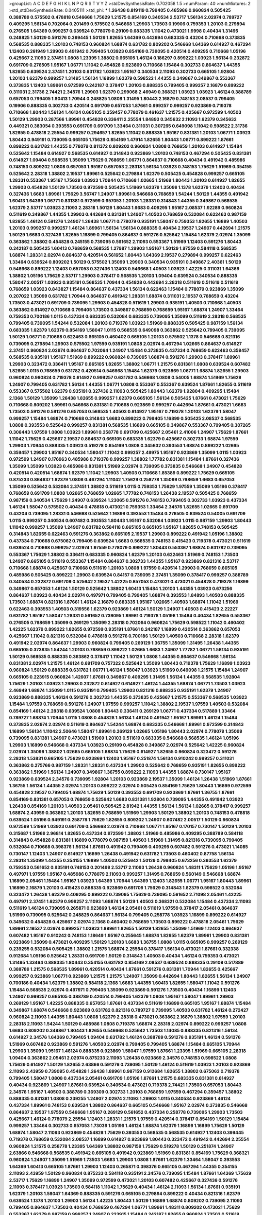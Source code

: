 >groupList:
A C D E F G H I K L
N P Q R S T V Y Z 
>stdDevSynthesisRate:
0.702058 1.5 
>numParam:
40
>numMixtures:
2
>std_stdDevSynthesisRate:
0.0405111
>std_phi:
***
1.26438 0.819119 0.799405 0.485986 0.960824 0.505425 0.388789 0.575502 0.478818 0.546668
1.75629 1.21575 0.854169 0.340534 2.53717 1.56134 2.02974 0.789727 0.409295 1.56134
0.702064 0.201499 0.575502 0.546668 1.29903 1.73503 0.19906 0.759353 1.20103 0.279894
0.276505 1.64369 0.999257 0.639524 0.778079 0.29109 0.683335 1.11042 0.473021 1.9998
0.40434 1.31495 0.248825 1.50129 0.591276 0.399445 1.50129 1.82655 1.64369 0.442694
0.683335 0.43204 0.710668 0.373835 0.568535 0.888335 1.20103 0.748153 0.960824 1.68874
0.631782 0.809202 0.546668 1.64369 0.614927 0.467294 1.12403 0.261949 1.29903 0.491942
0.799405 1.03923 0.854169 0.739095 0.420514 0.409295 0.710668 1.05196 0.425667 2.11093
2.37451 1.0808 1.23395 1.38802 0.665105 1.46124 0.186297 0.899222 1.03923 1.56134
0.232872 0.691709 0.276505 1.95167 1.06771 1.11042 0.454828 0.923869 0.710668 1.15484
0.302733 0.864637 1.44355 1.82655 0.639524 2.37451 1.20103 0.631782 1.03923 1.95167
0.340534 2.11093 0.302733 0.665105 1.92804 1.20103 1.62379 0.999257 1.31495 1.56134
1.16899 1.62379 0.598522 1.44355 0.349867 0.349867 0.553367 0.373835 1.12403 1.89961
0.972599 0.242187 0.378417 1.20103 0.888335 0.799405 0.999257 2.16879 0.899222 0.311031
2.31736 2.74421 2.34576 1.29903 1.62379 0.299068 2.46949 0.368321 1.03923 1.03923
1.46124 0.388789 0.657053 0.799405 1.60413 1.70944 0.248825 1.0808 1.31495 1.80443
2.16879 0.748153 2.08537 0.799405 0.19906 0.888335 0.302733 0.420514 0.691709 0.657053
1.87661 0.999257 0.999257 0.923869 0.719378 0.710668 1.80443 1.56134 1.46124 0.665105
0.359457 0.778079 0.461637 1.21575 0.425667 0.972599 1.40503 1.50129 1.29903 0.287566
1.89961 0.454828 0.336411 2.25554 1.84893 0.345632 2.11093 1.62379 0.345632 0.449321
0.383054 0.393553 0.691709 0.691709 1.33464 0.311031 0.307265 0.649098 1.11042 0.598522
2.31736 1.82655 0.478818 2.25554 0.999257 0.294657 1.82655 1.11042 0.888335 1.95167
0.831381 1.20103 1.06771 1.03923 1.80443 0.949191 0.739095 0.665105 1.75629 0.854169
1.47914 1.82655 1.80443 1.06771 0.899222 1.87661 0.899222 0.631782 1.44355 0.778079
0.811372 0.809202 0.960824 1.0808 0.768659 1.20103 0.614927 1.15484 0.525642 1.15484
0.614927 0.568535 0.614927 0.314843 0.923869 1.20103 0.748153 0.467294 0.505425 0.831381
0.614927 1.09404 0.568535 1.35099 1.75629 0.768659 1.06771 0.864637 0.710668 0.40434
0.491942 0.485986 0.748153 0.809202 1.0808 0.657053 1.95167 0.657053 2.28318 1.56134
1.03923 0.748153 1.75629 1.51969 0.354155 0.525642 2.28318 1.38802 2.19537 1.89961
0.525642 0.279894 1.62379 0.505425 0.454828 0.999257 0.665105 1.28331 0.553367 1.95167
1.75629 1.03923 1.70944 0.710668 1.02665 1.51969 1.80443 1.20103 0.614927 1.82655
1.29903 0.454828 1.50129 1.73503 0.972599 0.505425 1.51969 1.62379 1.35099 1.1378
1.62379 1.12403 0.40434 0.327436 1.6683 1.89961 1.75629 3.56747 1.24907 1.89961
0.546668 0.768659 1.54244 1.50129 1.44355 0.491942 1.60413 1.64369 1.06771 0.831381
0.972599 0.657053 1.20103 1.28331 0.314843 1.44355 0.349867 0.568535 1.62379 2.53717
1.03923 2.11093 2.28318 1.50129 1.80443 1.6683 0.409295 1.95167 2.08537 1.92289
0.960824 0.511619 0.349867 1.44355 1.29903 0.442694 0.831381 1.24907 1.40503 0.768659
0.532084 0.622463 0.987159 1.82655 1.46124 0.591276 1.24907 1.26438 1.06771 0.778079
0.935191 1.58047 0.759353 1.82655 1.16899 1.40503 1.20103 0.999257 0.999257 1.46124
1.89961 1.56134 1.56134 0.888335 0.40434 2.19537 1.24907 0.442694 1.21575 1.50129
1.6683 0.327436 1.82655 1.16899 0.799405 0.864637 0.591276 0.525642 1.15484 1.62379
2.02974 1.35099 0.363862 1.38802 0.454828 0.245155 0.739095 0.561652 2.11093 0.553367
1.51969 1.12403 0.591276 1.80443 0.242187 0.505425 1.60413 0.768659 0.568535 1.27987
1.29903 1.95167 1.50129 1.97559 0.584118 0.568535 1.68874 1.28331 2.02974 0.864637
0.420514 0.561652 1.80443 1.64369 2.19537 0.279894 0.999257 0.622463 1.33464 0.639524
0.809202 1.50129 0.575502 1.35099 1.29903 0.340534 0.935191 0.349867 2.40361 1.50129
0.546668 0.899222 1.12403 0.657053 0.327436 1.12403 0.546668 1.40503 1.03923 1.42225
0.311031 1.64369 1.38802 1.05196 1.75629 2.53717 1.29903 0.378417 0.568535 1.20103
1.09404 0.639524 0.340534 0.888335 1.58047 2.00517 1.03923 0.935191 0.568535 1.70944
0.454828 0.442694 2.28318 0.511619 0.511619 0.511619 0.768659 1.03923 0.843827 1.15484
0.864637 0.437334 1.56134 0.622463 1.15484 0.778079 0.923869 1.35099 0.207022 1.35099
0.631782 1.70944 0.864637 0.491942 1.28331 1.68874 0.311031 2.19537 0.768659 0.43204
1.73503 0.473021 0.691709 0.739095 1.29903 0.454828 0.511619 1.29903 0.935191 1.40503
0.710668 1.40503 0.363862 0.614927 0.710668 0.799405 1.73503 0.349867 0.768659 0.768659
1.95167 1.68874 1.24907 1.33464 0.759353 0.700186 1.0115 0.437334 0.683335 0.532084
0.683335 0.739095 1.35099 0.511619 2.28318 0.568535 0.799405 0.739095 1.54244 0.532084
1.20103 0.719378 1.03923 1.51969 0.888335 0.505425 0.987159 1.56134 0.683335 1.62379
1.62379 0.854169 1.58047 1.0115 0.568535 0.649098 0.363862 0.525642 0.799405 0.739095
1.50129 1.06771 0.710668 0.622463 0.665105 0.460402 0.665105 1.20103 0.575502 1.1378
0.546668 0.821316 0.739095 0.279894 1.29903 0.575502 1.97559 0.935191 1.0808 2.02974
0.467294 1.02665 0.864637 0.614927 2.37451 0.960824 2.02974 0.864637 0.702064 1.24907
1.15484 0.373835 0.437334 0.768659 0.622463 0.359457 0.568535 0.935191 1.95167 1.51969
0.899222 0.960824 0.739095 1.68874 0.591276 1.29903 0.378417 1.89961 1.29903 0.323472
0.336411 1.95167 0.665105 1.82655 1.38802 1.06771 1.21575 0.831381 1.0808 0.639524
0.607482 1.82655 1.0115 0.768659 0.631782 0.420514 0.546668 1.15484 1.62379 0.923869
1.06771 1.68874 1.82655 1.29903 0.960824 0.960824 0.719378 0.614927 0.999257 0.631782
0.546668 1.0808 0.54005 1.68874 1.51969 1.75629 1.24907 0.799405 0.631782 1.56134
1.44355 1.06771 1.0808 0.553367 0.553367 0.639524 1.87661 1.82655 0.511619 0.553367
0.575502 1.62379 0.935191 0.327436 2.11093 0.505425 1.80443 1.62379 1.92804 0.409295
1.15484 2.1368 1.50129 1.35099 1.26438 1.82655 0.999257 1.62379 0.665105 1.56134
0.505425 1.87661 0.473021 1.75629 0.710668 0.809202 1.89961 0.546668 0.831381 0.710668
0.923869 0.999257 0.442694 1.87661 0.473021 1.6683 1.73503 0.591276 0.591276 0.657053
0.568535 1.40503 0.614927 1.95167 0.719378 1.20103 1.62379 1.58047 0.999257 1.15484
1.68874 0.710668 0.314843 1.6683 0.899222 0.799405 1.16899 0.505425 2.08537 0.568535
1.0808 0.393553 0.525642 0.999257 0.831381 0.568535 1.16899 0.665105 0.349867 0.553367
0.799405 0.307265 0.306443 1.97559 1.0808 1.03923 1.89961 0.258778 0.691709 0.425667
2.05461 2.41006 1.24907 1.75629 1.87661 1.11042 1.75629 0.425667 2.19537 0.864637
0.665105 0.683335 1.62379 0.425667 0.302733 1.68874 1.97559 1.29903 1.70944 0.888335
1.03923 0.519278 0.854169 1.0808 0.345632 0.393553 1.68874 0.899222 1.02665 0.359457
1.29903 1.95167 0.340534 1.58047 1.11042 0.999257 2.49975 1.95167 0.923869 1.35099
1.0115 1.03923 0.972599 1.24907 0.176963 0.485986 0.719378 0.999257 1.38802 1.77782
0.831381 1.15484 1.87661 0.327436 1.35099 1.35099 1.03923 0.485986 0.831381 1.51969
2.02974 0.739095 0.373835 0.546668 1.24907 0.454828 0.420514 0.420514 1.68874 1.62379
1.11042 1.29903 1.40503 0.710668 1.85389 0.899222 1.75629 0.665105 0.875233 0.864637
1.62379 1.0808 0.467294 1.11042 1.75629 0.258778 1.35099 0.768659 1.6683 0.657053
1.35099 0.525642 0.532084 2.37451 1.38802 0.511619 1.0115 0.759353 1.75629 1.97559
1.35099 1.05196 0.378417 0.768659 0.691709 1.0808 1.02665 0.768659 1.02665 1.77782
0.748153 1.26438 2.19537 0.505425 0.768659 0.987159 0.340534 1.75629 1.24907 0.639524
1.23065 0.591276 0.748153 0.799405 0.302733 1.03923 0.437334 1.46124 1.58047 0.575502
0.40434 0.478818 0.473021 0.759353 1.33464 2.34576 1.82655 1.02665 0.691709 0.43204
0.739095 1.28331 0.546668 0.525642 1.16899 0.393553 1.15484 0.276505 0.639524 0.54005
0.691709 1.0115 0.999257 0.340534 0.607482 0.393553 1.80443 1.95167 0.532084 1.03923
1.0115 0.987159 1.29903 1.80443 1.11042 0.999257 1.35099 1.24907 0.631782 0.584118
0.665105 0.665105 1.95167 1.82655 0.748153 0.505425 0.314843 1.82655 0.622463 0.591276
0.363862 0.665105 2.19537 1.29903 0.899222 0.491942 1.05196 1.38802 0.437334 0.710668
0.675062 0.799405 0.639524 1.6683 0.568535 0.748153 0.415423 0.719378 0.473021 0.511619
0.639524 0.710668 0.999257 2.02974 1.97559 0.778079 0.899222 1.80443 0.553367 1.68874
0.631782 0.739095 0.553367 1.75629 1.38802 0.336411 0.683335 0.960824 1.62379 1.20103
0.622463 1.51969 0.748153 1.73503 1.24907 0.665105 0.511619 0.553367 1.15484 0.864637
0.302733 1.44355 1.95167 0.923869 0.821316 2.53717 0.710668 1.68874 0.425667 0.710668
0.511619 1.20103 1.0808 1.97559 0.420514 1.29903 0.768659 0.665105 0.485986 0.505425
0.899222 1.29903 0.639524 0.84157 0.739095 2.37451 1.35099 0.378417 0.999257 0.388789
0.340534 0.232872 0.691709 0.525642 2.19537 1.42225 0.657053 0.473021 0.473021 0.454828
0.719378 1.16899 0.349867 0.657053 1.46124 1.50129 0.525642 1.38802 1.60413 1.15484
1.20103 1.44355 1.03923 0.673256 0.864637 1.03923 0.40434 2.02974 0.497971 0.799405
0.799405 1.68874 0.393553 1.84893 1.40503 0.888335 1.73503 1.68874 0.821316 1.87661
1.46124 2.16879 0.683335 1.95167 1.02665 1.40503 1.68874 1.11042 1.51969 0.622463
0.393553 1.40503 0.319556 1.62379 0.923869 1.46124 1.50129 1.24907 1.40503 0.415423
2.22227 0.631782 1.95167 1.58047 1.28331 0.561652 0.739095 1.89961 0.719378 1.05196
1.15484 0.40434 1.82655 0.553367 0.276505 0.768659 1.35099 0.269129 1.35099 2.28318
0.702064 0.960824 1.75629 0.598522 1.11042 0.460402 1.42225 1.62379 0.899222 1.82655
0.972599 0.935191 1.87661 0.242187 1.16899 0.420514 0.363862 0.657053 0.425667 1.11042
0.821316 0.532084 0.478818 0.591276 0.700186 1.50129 1.40503 0.710668 2.28318 1.62379
0.491942 2.02974 0.864637 1.29903 0.960824 0.799405 0.269129 1.36755 1.35099 1.31495
1.26438 1.44355 0.665105 0.373835 1.54244 1.20103 0.768659 0.899222 1.02665 1.6683
1.24907 1.77782 1.06771 1.56134 0.935191 1.50129 0.568535 0.888335 0.363862 0.378417
1.11042 1.50129 1.0808 1.44355 0.864637 0.546668 1.56134 0.831381 2.02974 1.21575
1.46124 0.691709 0.757322 0.525642 1.35099 1.80443 0.719378 1.75629 1.16899 1.03923
0.960824 1.50129 0.888335 0.631782 1.06771 1.46124 1.58047 1.03923 1.51969 0.649098
1.21575 1.15484 1.24907 0.665105 0.223915 0.960824 1.42607 1.87661 0.349867 0.409295
1.31495 1.56134 1.44355 0.568535 1.92804 1.75629 1.20103 1.03923 1.29903 0.232872
0.614927 0.614927 1.46124 1.44355 1.68874 1.06771 1.73503 1.03923 2.46949 1.68874
1.35099 1.0115 0.935191 0.799405 1.29903 0.821316 0.888335 0.935191 1.62379 1.24907
0.923869 0.888335 1.46124 0.591276 0.302733 1.44355 0.373835 0.425667 1.21575 0.553367
0.568535 1.03923 1.15484 1.97559 0.768659 0.591276 1.24907 1.97559 0.999257 1.11042
1.38802 2.19537 1.97559 1.40503 0.532084 0.854169 1.46124 2.28318 0.639524 1.0808
1.80443 0.336411 0.269129 1.06771 0.437334 0.517889 1.33464 0.789727 1.68874 1.70944
1.0115 1.0808 0.454828 1.56134 1.46124 0.491942 1.95167 1.89961 1.46124 1.15484
0.373835 2.02974 2.02974 0.511619 0.864637 1.54244 1.68874 0.683335 0.546668 1.89961
0.972599 0.314843 1.16899 1.56134 1.11042 2.50646 1.58047 1.89961 0.269129 1.02665
1.05196 1.80443 2.02974 0.778079 1.35099 0.739095 0.831381 1.24907 0.473021 1.51969
1.20103 0.511619 0.683335 0.546668 0.568535 1.46124 1.05196 1.29903 1.16899 0.546668
0.437334 1.03923 0.29109 0.454828 0.349867 2.02974 0.525642 1.42225 0.960824 2.02974
1.35099 1.38802 1.02665 0.665105 1.68874 1.75629 0.614927 1.82655 0.960824 0.323472
0.591276 2.28318 1.53831 0.665105 1.75629 0.923869 1.12403 1.95167 0.251874 1.56134
0.910242 0.999257 0.311031 0.363862 0.275766 0.987159 1.28331 1.28331 0.437334 1.29903
0.525642 0.768659 0.935191 1.82655 0.899222 0.363862 1.51969 1.56134 1.24907 0.349867
1.36755 0.899222 2.11093 1.44355 1.68874 0.730147 1.95167 0.923869 0.639524 2.34576
0.739095 1.92804 1.20103 0.923869 2.19537 1.35099 1.46124 1.26438 1.51969 1.87661
1.36755 1.56134 1.44355 2.02974 1.20103 0.899222 2.02974 0.505425 0.854169 1.75629
1.80443 1.16899 0.972599 0.454828 2.19537 0.799405 1.68874 1.75629 1.50129 0.393553
0.691709 0.923869 1.87661 1.36755 1.87661 0.854169 0.831381 0.657053 0.768659 0.525642
1.6683 0.831381 1.92804 0.739095 1.44355 0.491942 1.03923 1.26438 0.854169 1.20103
1.40503 2.05461 0.505425 2.81942 1.44355 1.56134 1.56134 1.02665 0.378417 0.999257
1.68874 2.43959 0.363862 1.20103 1.82655 0.768659 1.51969 1.29903 1.50129 1.38802
1.20103 0.748153 0.478818 0.639524 1.05196 0.949191 0.258778 1.75629 1.82655 0.809202
1.24907 0.607482 2.00517 1.50129 0.960824 0.972599 1.51969 1.03923 0.691709 0.546668
2.02974 0.710668 1.06771 1.95167 0.170157 0.730147 1.50129 1.20103 0.315687 1.51969
2.96814 1.82655 0.437334 0.972599 1.38802 1.51969 0.485986 0.409295 0.388789 0.584118
0.314843 0.454828 0.831381 1.16899 0.778079 0.987159 1.40503 1.51969 1.31495 0.821316
0.739095 0.799405 0.532084 0.710668 0.398376 1.56134 1.87661 0.491942 0.799405 0.409295
0.607482 0.591276 0.473021 1.14085 0.730147 1.12403 1.24907 0.614927 1.16899 1.26438
0.491942 0.631782 1.73503 0.460402 0.87758 1.56134 2.28318 1.35099 1.44355 0.354155
1.16899 1.40503 0.525642 1.50129 0.799405 0.673256 0.393553 1.62379 0.759353 0.561652
0.935191 0.748153 0.201499 2.53717 2.11093 1.26438 0.960824 1.48311 1.75629 1.05196
1.95167 0.497971 1.97559 1.95167 0.485986 0.778079 2.11093 0.999257 1.31495 0.768659
0.560149 0.546668 1.68874 1.16899 2.05461 1.15484 1.95167 1.03923 1.64369 1.70944
1.64369 1.12403 1.82655 1.06771 1.95167 1.80443 1.89961 1.16899 2.16879 1.20103
0.415423 0.888335 0.923869 0.691709 1.75629 0.314843 1.62379 0.598522 0.532084 0.323472
1.26438 1.62379 0.409295 0.899222 0.739095 1.75629 0.739095 0.561652 2.71098 2.05461
1.42225 0.497971 2.37451 1.62379 0.999257 2.11093 1.68874 1.50129 1.40503 0.368321
0.532084 1.15484 0.437334 2.11093 0.511619 1.46124 0.739095 0.265871 0.923869 1.46124
2.05461 0.511619 1.97559 0.378417 2.05461 0.864637 1.51969 0.739095 0.525642 0.248825
0.864637 1.56134 0.799405 0.258778 1.03923 1.16899 0.899222 0.614927 0.345632 0.454828
0.425667 2.02974 2.1368 0.460402 0.768659 1.73503 0.899222 0.478818 2.05461 1.75629
1.89961 2.19537 2.02974 0.999257 1.03923 1.89961 1.82655 1.50129 1.82655 1.35099
1.51969 1.12403 0.864637 0.607482 1.95167 0.910242 0.748153 1.18649 1.95167 0.255645
1.68874 1.82655 1.62379 1.89961 1.29903 0.831381 0.923869 1.35099 0.473021 0.409295
1.50129 1.20103 1.6683 1.36755 1.0808 1.0115 0.665105 0.999257 0.269129 0.239255
0.532084 0.505425 1.38802 1.21575 1.68874 2.25554 0.378417 1.56134 0.473021 1.87661
0.332338 0.912684 1.05196 0.525642 1.28331 0.691709 1.50129 0.314843 1.40503 0.40434
1.46124 0.759353 0.473021 1.31495 1.33464 0.888335 1.80443 0.354155 0.631782 0.854169
2.08537 0.639524 0.888335 0.29109 0.517889 0.388789 1.21575 0.568535 1.89961 0.420514
0.40434 1.87661 0.591276 0.831381 1.70944 1.82655 0.425667 0.999257 0.923869 1.06771
0.923869 1.21575 1.21575 1.24907 1.35099 0.442694 1.80443 1.82655 1.56134 1.24907
0.700186 0.40434 1.62379 1.38802 0.584118 2.1368 1.6683 1.44355 1.60413 1.82655
1.58047 1.11042 0.591276 1.15484 0.568535 2.02974 0.497971 0.799405 1.35099 0.923869
0.591276 1.73503 0.40434 1.16899 1.12403 1.24907 0.999257 0.665105 0.388789 0.420514
0.799405 1.62379 1.0808 1.95167 1.58047 1.89961 1.29903 0.269129 1.95167 1.42225
0.888335 0.657053 1.87661 0.437334 0.511619 1.16899 0.665105 1.95167 1.68874 1.15484
0.349867 1.68874 0.546668 0.923869 0.631782 0.821316 0.789727 0.739095 1.40503 0.631782
1.46124 0.272427 0.960824 2.11093 1.44355 1.80443 1.0808 1.62379 2.28318 0.473021
0.363862 2.16879 1.38802 1.97559 1.20103 2.28318 2.11093 1.54244 1.50129 0.485986
1.0808 0.719378 1.68874 2.28318 2.02974 0.899222 0.999257 1.0808 1.6683 0.809202
0.349867 1.80443 1.82655 0.546668 0.525642 1.73503 1.14085 0.888335 0.821316 1.56134
0.614927 2.34576 1.64369 0.799405 1.09404 0.631782 1.46124 0.388789 0.591276 0.935191
1.46124 0.591276 1.51969 0.607482 0.923869 0.591276 1.40503 2.02974 0.799405 0.799405
1.68874 1.15484 0.665105 1.70944 1.29903 1.35099 1.95167 1.46124 0.888335 0.923869
1.58047 1.97559 1.87661 1.23395 1.51969 0.665105 2.28318 1.09404 0.363862 2.05461
2.02974 0.875233 2.11093 1.26438 0.923869 2.34576 0.748153 0.598522 1.0808 1.75629
0.614927 1.50129 1.82655 2.63866 0.591276 0.739095 1.50129 1.46124 0.511619 1.03923
1.20103 0.923869 2.11093 2.43959 0.739095 0.454828 1.26438 1.89961 0.987159 0.912684
1.82655 1.38802 0.675062 0.719378 0.799405 1.58047 1.0808 0.437334 2.05461 0.691709
1.05196 1.87661 1.21575 0.683335 0.831381 0.614927 0.40434 0.923869 1.24907 1.87661
0.639524 0.340534 0.473021 0.719378 2.74421 1.73503 0.657053 1.80443 2.34576 1.95167
1.40503 0.388789 0.369309 0.302733 1.20103 0.768659 1.97559 0.467294 0.359457 1.38802
0.888335 0.831381 1.0808 0.239255 1.24907 2.02974 2.11093 1.29903 1.0115 0.340534
0.923869 1.46124 0.437334 1.89961 0.748153 0.639524 1.38802 0.864637 0.665105 0.546668
1.95167 2.02974 0.373835 0.546668 0.864637 2.19537 1.97559 0.546668 1.95167 0.269129
0.561652 0.437334 0.258778 0.739095 1.29903 1.73503 0.425667 1.46124 0.778079 2.25554
1.12403 1.28331 1.21575 1.97559 0.420514 0.378417 0.854169 1.50129 1.15484 0.999257
1.33464 0.302733 0.657053 1.73039 1.05196 1.46124 1.68874 1.62379 1.16899 1.16899
1.75629 1.50129 1.68874 1.58047 2.11093 0.923869 0.454828 1.75629 0.393553 0.568535
0.568535 0.614927 1.12403 0.399445 0.719378 0.768659 0.532084 2.08537 1.16899 0.614927
0.923869 1.80443 0.323472 0.491942 0.442694 2.25554 0.960824 1.21575 0.258778 1.23395
1.64369 1.38802 0.987159 1.75629 0.519278 1.50129 0.251874 1.24907 2.63866 0.546668
0.568535 0.491942 0.665105 0.491942 0.923869 1.51969 0.831381 0.854169 1.75629 0.368321
0.960824 1.24907 1.35099 1.51969 1.73503 1.6683 1.29903 1.0808 1.87661 1.62379
1.33464 1.58047 0.393553 1.64369 1.60413 0.665105 1.87661 1.29903 1.12403 0.265871
0.398376 0.665105 0.467294 1.44355 0.354155 2.11093 2.43959 1.50129 0.960824 0.875233
0.584118 0.935191 2.34576 0.739095 1.15484 1.87661 1.64369 1.75629 2.53717 1.75629
1.16899 1.24907 1.35099 0.972599 0.473021 1.20103 0.607482 0.425667 0.327436 0.591276
2.11093 0.378417 1.03923 1.73503 0.584118 1.11042 1.75629 0.40434 1.46124 2.11093
1.56134 1.87661 0.935191 1.62379 1.20103 1.58047 1.64369 0.888335 0.591276 0.665105
0.279894 0.899222 0.40434 0.821316 1.62379 0.639524 1.1378 1.20103 1.29903 1.56134
1.42225 1.80443 1.50129 1.16899 1.68874 0.809202 0.739095 2.11093 0.799405 0.864637
1.73503 0.40434 0.768659 0.467294 1.06771 1.89961 1.48311 0.809202 0.473021 1.75629
0.553367 1.62379 0.987159 0.999257 1.24907 0.223915 1.15484 0.242187 1.82655 0.960824
1.73503 0.511619 1.82655 0.561652 0.54005 0.923869 0.505425 0.960824 0.511619 1.44355
0.691709 0.561652 1.68874 0.710668 0.831381 1.62379 1.24907 0.665105 0.768659 0.525642
1.03923 0.960824 1.24907 0.442694 1.21575 0.409295 0.683335 1.26438 0.505425 0.888335
0.972599 0.778079 0.789727 0.276505 0.378417 0.987159 1.62379 1.42225 0.591276 0.899222
2.19537 1.12403 0.591276 1.03923 0.691709 1.50129 1.40503 1.51969 0.799405 0.591276
0.607482 2.02974 1.82655 0.437334 0.809202 0.525642 0.437334 0.568535 0.799405 1.26438
0.584118 1.68874 0.923869 1.68874 0.739095 2.28318 1.40503 0.768659 0.691709 1.62379
1.15484 2.43959 0.505425 1.26438 0.864637 1.16899 1.09404 0.854169 0.373835 1.0808
0.691709 1.03923 1.95167 0.999257 0.349867 1.20103 1.51969 0.710668 0.657053 0.327436
0.437334 1.35099 1.58047 2.08537 0.614927 0.675062 0.691709 1.50129 0.467294 0.691709
1.73503 0.575502 0.999257 1.24907 0.598522 1.6683 1.60413 1.95167 1.38802 0.657053
1.82655 0.226659 0.935191 1.02665 1.87661 1.95167 1.24907 1.1378 0.960824 1.11042
0.454828 0.575502 1.89961 0.607482 0.442694 2.63866 0.888335 0.759353 0.912684 1.46124
1.80443 1.35099 1.40503 1.87661 0.591276 1.87661 1.35099 1.29903 1.75629 1.31495
1.56134 0.899222 0.899222 2.05461 1.68874 1.1378 0.768659 1.44355 1.62379 1.0808
1.03923 1.0808 0.553367 0.759353 0.789727 1.62379 0.473021 0.437334 0.949191 0.831381
0.748153 1.56134 0.442694 0.591276 0.960824 0.657053 1.21575 0.799405 1.68874 0.935191
0.999257 0.420514 2.28318 1.15484 1.95167 0.888335 0.546668 1.50129 0.739095 0.691709
2.63866 0.778079 1.35099 0.546668 2.02974 0.639524 2.46949 0.598522 1.35099 0.691709
0.935191 0.999257 1.0808 0.485986 1.56134 1.40503 0.799405 0.248825 2.34576 1.35099
1.44355 1.85389 1.97559 0.437334 2.25554 1.6683 1.0808 2.28318 1.35099 0.230052
0.258778 2.11093 1.42225 1.46124 1.23065 1.73503 1.03923 0.491942 1.62379 0.691709
2.1368 1.12403 0.525642 1.35099 1.38802 1.0808 1.0808 0.430884 0.631782 2.25554
0.799405 1.02665 2.28318 1.06771 2.19537 0.960824 0.739095 1.97559 1.38802 1.35099
0.923869 0.748153 0.999257 1.70944 1.58047 1.03923 0.799405 1.97559 0.631782 0.314843
0.639524 1.62379 1.26438 1.6683 1.35099 0.242187 0.363862 1.15484 1.29903 1.26438
1.12403 2.37451 1.24907 0.340534 0.546668 1.21575 0.631782 0.923869 0.683335 1.24907
1.82655 1.75629 0.40434 0.639524 1.05196 2.43959 1.0115 0.899222 0.683335 1.56134
1.62379 1.26438 0.363862 1.95167 1.03923 2.22227 1.80443 1.77782 1.20103 1.15484
1.82655 0.960824 1.58047 1.35099 0.378417 0.748153 0.683335 0.614927 1.03923 0.854169
0.442694 0.631782 0.864637 1.82655 0.683335 1.02665 0.505425 0.248825 0.739095 0.759353
1.82655 1.40503 0.739095 0.323472 1.06771 0.739095 1.75629 1.15484 1.03923 0.359457
1.35099 1.75629 1.0808 1.38802 1.38802 2.11093 1.26438 1.80443 0.665105 0.40434
1.46124 2.11093 1.75629 1.95167 1.26438 0.768659 1.03923 1.0115 1.21575 0.546668
0.598522 2.43959 2.02974 0.568535 0.789727 2.11093 0.393553 1.03923 0.935191 2.02974
1.87661 1.80443 1.0115 0.491942 1.75629 0.560149 0.614927 1.62379 0.923869 0.864637
0.591276 1.82655 1.62379 0.359457 1.73503 1.68874 1.28331 1.38802 1.21575 0.454828
0.639524 1.03923 1.31495 0.373835 1.97559 2.28318 1.89961 0.307265 0.768659 1.62379
1.51969 0.949191 0.345632 1.80443 0.614927 0.949191 1.14085 2.08537 1.70944 0.899222
0.831381 2.00517 0.821316 1.44355 0.505425 1.62379 1.58047 0.665105 1.16899 0.388789
1.0808 0.460402 1.36755 0.748153 1.28331 0.768659 1.64369 1.21575 0.888335 1.33464
0.525642 0.299068 1.89961 1.58047 1.64369 1.87661 0.532084 2.02974 0.217942 0.409295
1.75629 1.56134 0.409295 1.51969 2.05461 1.15484 0.193749 0.499306 1.50129 0.864637
1.40503 1.68874 0.789727 0.665105 0.768659 0.568535 1.75629 0.949191 0.568535 0.631782
0.473021 1.35099 1.35099 1.82655 0.960824 2.37451 1.62379 0.454828 0.378417 0.831381
1.03923 0.409295 1.75629 0.40434 1.24907 0.864637 0.730147 1.0115 1.87661 1.23395
1.31495 0.854169 0.454828 0.437334 0.491942 0.314843 1.35099 1.40503 1.50129 0.639524
0.43204 0.854169 1.40503 1.92804 0.778079 0.665105 1.75629 1.68874 0.373835 1.95167
0.768659 0.864637 1.0808 0.719378 0.719378 0.999257 1.70944 1.29903 1.75629 0.591276
0.960824 1.62379 2.16879 0.584118 1.97559 0.538605 1.87661 0.960824 1.29903 1.70944
1.15484 0.591276 1.03923 1.05196 1.23395 0.831381 0.639524 0.683335 0.923869 1.51969
2.02974 0.799405 0.739095 1.62379 0.960824 1.02665 0.388789 1.50129 0.614927 1.05196
1.24907 1.0808 1.24907 0.748153 0.378417 0.532084 0.923869 1.35099 0.437334 1.35099
1.03923 1.44355 0.354155 1.89961 0.960824 0.568535 0.960824 1.0808 2.1368 0.864637
0.485986 0.553367 0.409295 0.864637 2.11093 2.11093 1.75629 0.987159 0.759353 0.631782
1.40503 1.42225 1.62379 1.87661 0.568535 0.622463 0.591276 1.70944 0.719378 0.864637
0.437334 0.691709 2.28318 0.647362 1.26438 0.349867 2.43959 0.251874 0.473021 0.768659
0.511619 0.739095 0.336411 0.864637 0.591276 2.05461 1.24907 1.35099 0.568535 1.51969
0.999257 1.38802 0.29109 1.58047 2.46949 1.50129 0.888335 0.336411 0.454828 1.56134
0.454828 1.20103 1.73503 1.0115 0.935191 0.657053 0.739095 0.739095 1.16899 1.35099
0.657053 0.525642 0.491942 0.491942 1.15484 0.799405 1.46124 1.20103 0.789727 1.33464
0.310199 2.05461 0.525642 1.06771 0.568535 1.28331 0.532084 0.831381 0.363862 0.657053
1.46124 1.0115 1.73503 0.639524 0.591276 1.82655 0.614927 0.568535 0.614927 0.478818
1.35099 0.473021 1.6683 0.665105 0.383054 0.683335 1.36755 0.363862 1.50129 0.639524
0.491942 0.759353 1.44355 2.02974 0.553367 0.575502 0.831381 2.02974 1.29903 0.323472
0.739095 0.327436 1.29903 0.799405 1.50129 1.16899 1.62379 0.454828 1.05196 0.473021
0.363862 0.54005 0.454828 1.56134 0.923869 1.20103 1.33464 1.53831 0.631782 0.269129
0.864637 0.639524 1.36755 0.768659 1.58047 2.11093 1.29903 1.82655 0.525642 0.831381
1.29903 0.532084 0.491942 0.538605 0.748153 0.665105 1.16899 1.24907 0.748153 0.29109
1.24907 2.9322 0.923869 1.11042 1.20103 0.730147 0.314843 1.0808 0.864637 0.999257
1.29903 0.631782 1.6683 0.768659 0.420514 1.80443 1.89961 0.378417 0.622463 1.97559
0.809202 1.05196 0.683335 1.62379 1.73503 1.89961 0.591276 1.47914 0.614927 0.946652
1.44355 0.614927 0.987159 0.505425 2.00517 0.854169 1.62379 0.480102 1.26438 1.16899
2.22227 0.473021 0.454828 2.11093 1.48311 0.349867 0.430884 1.58047 0.525642 1.50129
1.21575 1.24907 1.03923 0.553367 1.03923 0.511619 0.575502 0.614927 1.62379 1.62379
0.546668 0.739095 1.77782 1.23065 0.363862 0.665105 0.864637 1.12403 1.77782 0.378417
1.20103 1.29903 0.665105 1.75629 0.987159 1.89961 0.935191 1.75629 1.46124 1.75629
0.283324 0.923869 1.95167 0.272427 1.35099 1.40503 1.75629 1.60413 1.29903 0.359457
0.84157 1.02665 0.759353 0.84157 1.20103 1.46124 1.15484 0.710668 1.05196 0.864637
1.03923 0.591276 0.454828 0.584118 1.66384 0.923869 1.87661 0.799405 1.33464 1.11042
0.511619 1.20103 0.349867 0.999257 1.46124 0.675062 2.19537 1.73503 1.80443 1.46124
0.437334 0.383054 0.759353 0.854169 0.546668 0.614927 0.719378 0.425667 0.568535 0.789727
1.03923 1.56134 0.935191 1.24907 1.03923 0.517889 0.454828 0.888335 0.532084 1.68874
0.768659 0.854169 1.38802 1.80443 0.491942 0.789727 1.75629 1.50129 1.24907 1.38802
1.82655 0.478818 2.11093 1.26438 1.75629 0.336411 0.561652 2.05461 0.568535 1.15484
1.68874 0.960824 1.23065 0.710668 1.42225 1.29903 2.11093 2.07979 0.999257 0.864637
1.40503 1.20103 1.75629 1.0808 0.568535 1.09404 0.491942 0.831381 1.87661 0.511619
1.44355 1.20103 0.437334 0.831381 1.28331 0.683335 0.287566 0.799405 1.18332 1.29903
0.683335 2.25554 0.683335 1.0115 0.888335 0.614927 0.683335 1.40503 0.505425 0.831381
1.51969 0.525642 0.299068 0.768659 0.437334 0.251874 0.230052 1.12403 0.960824 2.02974
1.35099 1.68874 0.665105 1.68874 0.363862 0.279894 0.999257 0.789727 0.999257 0.759353
1.68874 0.691709 0.591276 0.546668 2.11093 0.546668 0.864637 1.24907 0.999257 0.598522
1.44355 1.03923 1.75629 0.491942 0.923869 0.614927 0.553367 1.54244 0.568535 1.42607
0.864637 0.665105 1.0239 2.71098 1.21575 0.719378 1.80443 0.631782 0.349867 1.15484
2.22823 0.373835 1.31495 1.46124 1.75629 0.935191 0.568535 0.614927 0.302733 0.912684
2.11093 0.473021 1.51969 2.19537 0.454828 0.665105 1.38802 1.20103 1.95167 1.50129
1.12403 0.683335 0.639524 0.899222 0.691709 0.491942 0.43204 0.532084 0.349867 0.657053
1.56134 0.336411 1.29903 1.68874 0.302733 0.691709 0.831381 2.77784 1.29903 1.46124
0.575502 1.62379 1.56134 0.525642 0.505425 1.03923 1.38802 0.279894 0.854169 0.799405
0.657053 1.11042 1.21575 0.799405 0.923869 1.11042 1.06771 0.748153 1.51969 1.75629
1.11042 1.80443 0.568535 2.85398 2.11093 2.28318 0.568535 1.0808 1.24907 1.64369
1.35099 1.58047 1.80443 0.491942 1.80443 0.525642 0.864637 1.16899 1.80443 1.42225
0.399445 0.923869 1.68874 1.0808 0.999257 0.546668 0.378417 0.373835 0.378417 1.38802
1.56134 0.960824 1.44355 0.719378 1.44355 0.525642 0.538605 1.38802 0.923869 0.478818
0.683335 1.20103 2.25554 1.95167 1.05196 1.40503 0.639524 1.02665 0.141571 1.56134
1.16899 1.26438 0.789727 1.05196 0.622463 1.95167 1.97559 1.16899 0.532084 0.43204
2.00517 0.912684 1.16899 1.56134 0.532084 1.87661 0.719378 0.975207 1.80443 1.75629
0.864637 1.44355 1.92804 1.06771 0.999257 1.24907 0.568535 1.0115 0.442694 1.35099
0.639524 0.525642 1.84893 0.43204 1.84893 0.614927 1.18649 2.08537 1.38802 0.511619
0.899222 1.20103 0.768659 1.0808 0.485986 1.24907 0.639524 1.20103 0.719378 0.665105
1.03923 0.591276 1.35099 0.449321 1.56134 1.0115 1.31848 0.710668 1.05478 0.631782
1.20103 0.821316 1.87661 1.06771 1.31495 0.972599 1.20103 1.50129 1.87661 1.50129
1.87661 0.739095 0.665105 1.89961 0.999257 2.37451 0.831381 0.591276 0.935191 1.50129
2.05461 0.287566 2.43959 1.62379 1.82655 1.68874 1.95167 1.73503 0.425667 0.647362
0.864637 0.665105 1.11042 0.665105 1.20103 0.598522 0.363862 0.299068 2.74421 1.46124
1.51969 1.68874 1.62379 0.960824 0.388789 1.35099 1.44355 1.75629 0.311031 0.598522
2.46949 1.46124 1.40503 0.665105 1.95167 1.62379 0.43204 0.854169 0.665105 0.657053
2.671 1.0808 0.425667 0.349867 1.0808 1.29903 0.946652 2.37451 2.28318 0.614927
1.40503 0.614927 0.279894 0.864637 0.665105 0.999257 0.639524 1.75629 1.15484 1.15484
1.35099 0.778079 0.710668 1.75629 0.999257 2.1368 1.73503 1.64369 1.29903 2.02974
0.854169 0.473021 1.9998 2.16879 1.87661 0.739095 1.46124 1.44355 1.95167 0.546668
1.09404 1.97559 1.24907 0.511619 0.854169 0.393553 1.21575 0.888335 0.665105 1.35099
0.999257 1.87661 1.62379 2.11093 1.0115 1.42607 1.68874 1.11042 1.29903 1.35099
0.568535 0.778079 1.29903 0.935191 1.75629 0.639524 1.24907 2.11093 1.6683 1.0808
0.349867 2.19537 0.622463 1.33464 1.56134 0.460402 1.73503 0.159248 0.960824 1.44355
2.00517 1.95167 1.60413 1.06771 0.409295 1.95167 1.56134 0.888335 2.19537 1.05196
1.44355 0.639524 2.34576 0.631782 0.960824 2.02974 1.33464 1.16899 0.854169 0.327436
0.505425 2.43959 1.38802 0.912684 1.64369 1.44355 1.82655 0.193749 0.657053 0.665105
1.51969 0.607482 0.388789 0.831381 0.575502 0.546668 1.56134 1.23395 0.759353 1.38802
0.614927 0.568535 0.899222 0.799405 1.15484 0.657053 0.473021 1.12403 1.50129 1.21575
0.710668 0.454828 0.639524 1.89961 1.0808 1.51969 0.799405 0.691709 0.420514 0.999257
1.75629 0.799405 0.437334 0.532084 0.437334 1.06771 2.16879 0.864637 0.511619 0.485986
1.35099 0.683335 1.56134 0.40434 1.9998 0.888335 1.0808 1.05196 1.64369 2.11093
2.08537 0.683335 1.75629 1.20103 1.6683 0.480102 0.84157 1.9998 0.999257 2.11093
0.888335 1.80443 2.19537 1.44355 0.972599 0.665105 1.51969 0.553367 0.739095 0.710668
0.591276 1.28331 1.75629 1.80443 0.517889 1.20103 2.19537 1.75629 1.6683 1.38802
0.409295 1.16899 0.888335 0.437334 1.09404 0.984518 0.511619 1.15484 1.24907 0.972599
2.56827 0.614927 0.768659 1.35099 0.691709 0.287566 1.20103 0.607482 0.499306 1.11042
1.62379 2.08537 1.77782 1.33107 1.29903 1.29903 0.532084 1.02665 2.11093 1.11042
1.75629 0.239255 1.29903 1.29903 0.657053 1.59984 1.16899 0.553367 1.87661 2.1368
0.683335 0.442694 0.454828 2.28318 0.442694 2.43959 1.64369 0.778079 0.409295 0.388789
3.17147 0.789727 0.748153 2.1368 1.58047 0.639524 0.598522 2.00517 2.02974 0.473021
1.56134 0.999257 1.38802 0.888335 2.46949 0.799405 0.473021 0.912684 1.26438 2.40361
1.15484 0.546668 1.26438 1.11042 2.11093 0.546668 1.87661 1.0808 1.24907 0.960824
1.82655 0.323472 1.50129 2.53717 1.68874 1.50129 0.363862 0.854169 1.35099 2.16879
1.40503 1.56134 1.26438 0.591276 1.60413 0.614927 0.323472 1.0808 0.739095 1.87661
1.28331 2.37451 0.821316 1.33464 1.50129 1.58047 0.582555 0.631782 0.87758 0.854169
1.75629 0.532084 2.28318 1.12403 1.56134 1.20103 1.0808 0.768659 0.517889 1.62379
0.473021 0.739095 0.821316 0.972599 1.80443 1.44355 0.442694 0.614927 2.63866 1.16899
1.73503 1.64369 1.40503 1.35099 1.58047 1.97559 1.44355 1.06771 1.40503 0.864637
0.999257 0.821316 2.56827 2.11093 1.24907 1.50129 1.06771 1.75629 0.864637 0.831381
2.34576 0.799405 1.82655 0.388789 0.799405 0.473021 1.0115 0.29109 0.831381 1.97559
1.36755 0.864637 1.20103 0.591276 0.561652 0.799405 1.36755 0.864637 2.00517 1.18649
0.314843 1.36755 1.75629 0.505425 1.09404 1.56134 0.730147 0.575502 0.647362 0.923869
0.710668 1.62379 0.473021 1.11042 0.899222 2.34576 1.87661 1.6683 0.454828 0.393553
0.591276 1.68874 0.279894 0.778079 2.02974 2.34576 0.517889 0.673256 0.546668 0.454828
0.553367 1.51969 0.505425 2.19537 1.15484 1.16899 1.03923 1.73503 2.34576 1.56134
0.409295 1.60413 1.62379 0.748153 1.23065 0.532084 1.62379 0.683335 1.97559 2.00517
0.272427 1.62379 0.279894 1.62379 0.831381 1.16899 0.591276 0.768659 0.485986 1.62379
1.12403 0.437334 1.89961 0.899222 0.568535 0.311031 0.710668 2.43959 0.768659 1.77782
1.29903 0.525642 1.51969 1.62379 0.700186 0.923869 1.82655 1.44355 0.821316 0.665105
1.20103 1.33464 2.31116 1.35099 1.58047 0.511619 0.614927 0.311031 0.999257 0.40434
0.821316 0.460402 1.03923 1.40503 0.949191 0.639524 0.614927 0.363862 1.70944 0.607482
1.0808 2.28318 0.363862 0.631782 0.899222 0.730147 1.24907 0.923869 1.29903 0.821316
0.899222 0.40434 0.864637 1.24907 1.75629 0.525642 0.960824 1.44355 1.29903 0.525642
0.923869 1.62379 0.739095 1.80443 0.768659 1.35099 2.34576 0.960824 1.24907 0.525642
0.854169 1.75629 1.33464 1.80443 0.960824 1.75629 0.491942 2.02974 0.546668 0.437334
1.15484 0.899222 0.269129 1.87661 1.40503 1.82655 1.82655 0.368321 0.425667 1.82655
0.639524 0.251874 0.302733 0.373835 0.420514 0.54005 0.497971 0.960824 0.960824 1.89961
0.999257 2.00517 1.21575 0.999257 0.568535 0.272427 0.987159 1.31495 1.62379 1.46124
1.46124 0.923869 0.809202 1.50129 1.05478 1.12403 0.454828 0.960824 2.08537 0.799405
1.24907 1.46124 1.11042 1.40503 1.64369 1.06771 0.598522 0.935191 0.665105 0.673256
0.584118 1.20103 0.864637 0.999257 1.53831 0.821316 0.532084 1.06771 0.935191 1.82655
1.62379 0.117787 0.454828 2.34576 0.87758 1.0808 1.33464 0.923869 1.68874 0.631782
0.415423 0.473021 0.710668 0.719378 1.0808 1.24907 0.759353 0.719378 0.854169 1.44355
1.11042 1.03923 0.899222 0.591276 0.363862 1.15484 1.11042 1.38802 1.40503 1.06771
0.719378 1.89961 1.75629 1.29903 0.265871 0.258778 0.415423 1.46124 1.62379 0.383054
1.15484 1.23065 2.19537 2.53717 1.24907 1.95167 1.02665 0.614927 1.82655 0.821316
0.332338 0.409295 1.68874 0.899222 0.809202 0.299068 0.340534 0.999257 0.525642 0.614927
1.56134 0.532084 0.598522 0.960824 1.28331 0.999257 0.899222 0.532084 0.739095 0.639524
0.491942 0.568535 0.622463 0.591276 0.454828 0.420514 0.789727 1.58047 0.398376 0.323472
0.739095 0.683335 0.40434 0.359457 2.25554 0.987159 0.799405 1.44355 0.768659 1.56134
1.24907 1.29903 1.87661 1.46124 1.62379 0.999257 0.683335 1.03923 1.97559 0.778079
1.09698 0.768659 0.748153 0.960824 1.77782 1.75629 1.37122 0.368321 0.657053 0.378417
1.15484 1.82655 1.75629 2.37451 2.1368 1.35099 1.03923 1.62379 0.719378 1.51969
0.323472 0.449321 0.302733 1.95167 1.51969 2.19537 0.899222 1.47914 1.95167 0.141571
0.639524 0.575502 0.691709 1.03923 0.864637 0.923869 2.25554 0.730147 1.97559 1.50129
1.24907 1.03923 0.54005 0.409295 1.29903 0.299068 1.46124 0.639524 2.25554 2.71098
0.639524 1.51969 1.06771 1.50129 1.89961 0.864637 1.03923 0.311031 0.972599 0.888335
1.54244 1.0808 1.24907 1.68874 0.665105 1.18649 1.20103 0.568535 1.29903 2.02974
1.20103 0.799405 0.888335 0.598522 1.44355 1.95167 1.16899 1.87661 0.854169 1.44355
0.437334 0.972599 0.491942 1.12403 1.73503 2.63866 1.48311 0.546668 1.56134 0.491942
0.631782 2.02974 1.23395 1.73503 2.40361 0.949191 1.77782 0.665105 0.388789 0.546668
1.82655 1.68874 1.80443 1.26438 2.19537 1.44355 0.336411 1.50129 1.11042 1.35099
0.568535 1.42225 1.64369 0.789727 2.53717 1.40503 1.12403 0.553367 1.46124 1.82655
0.864637 1.64369 0.491942 0.497971 2.11093 0.467294 2.02974 0.460402 0.505425 2.43959
1.09698 1.11042 0.831381 0.691709 0.525642 1.05196 0.399445 0.591276 1.40503 0.497971
0.999257 1.56134 1.44355 1.56134 1.80443 0.193749 0.279894 0.525642 0.553367 0.748153
0.525642 0.631782 0.491942 1.64369 1.87661 1.6683 1.46516 1.03923 1.62379 0.279894
1.15484 1.80443 0.591276 1.24907 0.999257 1.62379 1.62379 1.56134 1.51969 0.657053
0.888335 1.0115 0.598522 1.62379 2.53717 1.33464 0.768659 0.739095 1.75629 0.821316
0.519278 1.62379 1.0115 0.683335 1.15484 0.40434 1.02665 1.56134 1.28331 0.789727
1.62379 0.505425 1.03923 0.420514 1.50129 1.35099 2.34576 0.854169 1.46124 1.35099
1.15484 1.0115 0.314843 1.6683 1.56134 1.21575 0.354155 2.31736 0.702064 0.525642
2.28318 0.999257 0.230052 0.614927 1.15484 1.15484 1.89961 2.22227 1.12403 0.999257
1.70944 1.05196 1.62379 1.58047 0.691709 0.363862 1.05196 0.473021 1.38802 0.748153
1.35099 1.89961 1.89961 1.80443 0.491942 0.532084 0.665105 1.21575 2.25554 0.854169
1.80443 0.831381 0.467294 1.46124 1.29903 2.19537 0.532084 0.799405 0.378417 0.691709
0.657053 0.511619 0.657053 1.54244 0.691709 0.821316 1.97559 0.283324 1.46124 0.311031
0.875233 1.06771 1.20103 0.821316 1.80443 1.56134 0.473021 1.29903 1.0808 0.19665
1.51969 2.46949 1.62379 0.591276 1.77782 1.68874 1.51969 0.799405 1.47914 1.18649
2.34576 0.987159 0.398376 1.6683 1.97559 0.505425 0.491942 2.1368 2.16879 0.546668
1.62379 0.683335 0.768659 2.02974 0.691709 1.44355 0.485986 0.748153 1.97559 0.799405
0.799405 1.33464 1.23395 1.50129 0.553367 1.26438 1.62379 2.08537 0.960824 1.75629
1.82655 1.29903 1.75629 1.02665 0.598522 0.349867 0.437334 0.172242 0.575502 0.665105
0.454828 0.899222 1.68874 0.759353 1.95167 0.437334 1.56134 2.37451 1.0808 0.778079
0.336411 1.73503 0.854169 0.748153 2.28318 1.0115 1.29903 1.64369 0.614927 1.24907
2.19537 0.349867 0.864637 0.336411 0.799405 0.748153 1.42225 0.739095 0.691709 1.68874
0.768659 1.51969 1.51969 0.665105 0.491942 1.40503 1.64369 0.888335 1.29903 0.778079
0.657053 1.87661 0.614927 1.29903 0.378417 0.912684 1.03923 0.614927 0.393553 1.0808
1.85389 0.935191 0.923869 1.03923 2.37451 0.888335 1.80443 1.16899 0.999257 2.16879
1.03923 1.68874 0.478818 1.97559 1.62379 0.269129 1.68874 0.319556 0.864637 0.485986
0.323472 0.831381 2.19537 1.51969 0.420514 0.525642 1.35099 0.748153 0.84157 0.29109
0.415423 0.657053 2.08537 1.68874 0.363862 0.923869 2.16879 2.00517 1.73503 0.631782
1.12403 0.912684 2.19537 0.710668 0.647362 2.00517 0.864637 0.568535 1.35099 2.16879
0.511619 2.02974 1.75629 1.75629 0.768659 0.568535 0.525642 1.26438 1.97559 1.62379
0.561652 1.77782 1.35099 1.12403 1.29903 0.491942 0.591276 0.875233 1.24907 0.359457
2.28318 1.50129 0.691709 1.40503 1.51969 0.799405 0.437334 0.437334 0.546668 1.35099
2.19537 0.960824 1.6683 0.768659 0.591276 1.24907 1.06771 1.87661 1.26438 1.89961
1.75629 1.50129 0.673256 1.46124 0.546668 1.56134 0.491942 0.378417 0.719378 1.06771
0.768659 0.710668 0.935191 0.215303 0.821316 0.323472 1.0115 0.739095 1.35099 0.622463
1.15484 0.999257 
>categories:
0 0
1 0
>mixtureAssignment:
0 0 0 0 0 0 1 0 1 1 0 0 1 1 0 1 0 1 1 1 1 1 0 0 0 1 1 1 0 1 1 1 0 0 0 0 0 0 1 1 1 1 1 0 1 1 0 0 0 0
0 1 0 0 0 0 0 0 0 0 0 0 0 0 0 0 0 1 0 0 0 0 0 0 1 0 0 0 1 1 1 1 0 0 1 1 1 0 0 0 0 0 1 0 0 0 1 1 1 1
1 1 1 1 1 1 0 1 1 1 1 1 1 1 1 1 1 1 1 0 1 1 0 1 1 1 0 1 1 1 1 0 1 1 1 1 1 0 0 1 1 0 0 0 0 1 0 1 0 0
0 1 0 0 0 0 0 0 0 0 0 0 0 0 0 0 0 0 1 0 0 0 0 0 0 0 0 0 0 0 0 0 0 0 0 0 0 0 0 0 0 1 0 0 0 1 0 1 1 1
0 1 0 0 0 1 1 1 1 1 1 1 1 1 1 1 1 1 1 1 1 0 1 1 0 1 0 0 0 0 1 1 1 1 0 0 0 0 0 0 0 0 0 0 0 0 0 0 0 0
0 0 0 0 0 0 0 0 0 0 0 0 0 0 0 0 0 0 0 0 0 0 0 0 0 0 0 0 0 0 0 0 1 0 1 0 0 0 0 0 1 1 0 1 1 0 0 0 1 1
1 1 1 1 1 1 1 1 1 1 1 1 1 1 1 1 1 1 1 1 1 1 1 1 1 1 1 1 1 1 1 1 1 1 1 1 0 0 1 1 1 1 1 1 1 1 1 1 0 1
1 1 1 1 1 1 1 1 1 1 1 1 1 0 0 1 1 0 1 0 0 0 1 1 0 0 0 1 1 1 1 1 1 0 1 1 1 1 1 1 1 1 1 1 1 1 0 1 1 1
1 1 0 0 0 1 1 1 1 0 0 0 0 0 1 0 0 0 0 1 0 0 0 0 1 1 0 0 0 0 0 0 0 0 0 0 0 0 0 0 0 0 0 0 0 0 0 0 0 0
0 0 0 0 0 0 0 0 0 0 0 0 0 0 0 0 0 0 0 0 0 0 0 0 0 0 0 0 0 0 0 0 0 0 0 0 0 0 0 0 0 0 0 0 0 0 0 0 0 0
0 0 0 0 0 0 0 0 0 0 0 0 0 0 0 0 0 0 0 0 0 0 0 0 0 0 0 0 0 0 0 0 0 0 0 0 0 0 0 0 0 0 0 0 0 0 0 0 0 0
0 0 0 0 0 0 0 0 0 0 0 0 0 0 0 0 0 0 0 0 0 0 0 0 0 0 0 0 0 0 0 0 0 0 0 0 0 0 0 0 0 0 0 0 0 0 0 0 0 0
0 0 0 0 0 0 0 0 0 0 0 0 0 0 0 0 0 0 0 0 0 0 0 0 0 0 0 0 0 0 0 0 1 0 0 0 0 0 0 0 0 1 0 0 1 1 1 1 0 0
1 1 0 0 0 0 0 1 0 1 1 1 1 0 0 0 0 0 0 0 0 0 0 1 1 0 0 0 0 0 0 0 0 0 0 1 0 0 0 0 0 1 0 0 0 0 1 0 0 0
0 0 0 0 0 0 0 0 0 0 0 0 0 0 0 0 0 0 0 1 1 0 0 0 0 0 0 0 0 0 0 0 0 0 0 0 0 0 1 0 0 0 0 0 0 0 0 0 0 0
0 0 0 0 0 0 0 1 0 0 0 0 0 0 0 0 0 1 0 0 0 0 0 1 1 1 1 1 1 0 0 0 0 0 0 1 0 0 0 0 0 0 0 0 0 0 0 0 0 0
1 0 0 0 1 1 0 0 0 0 0 0 0 1 0 0 0 0 0 0 1 0 0 1 0 0 0 0 0 0 0 0 0 0 0 0 0 0 0 0 0 0 0 0 0 0 0 0 0 0
0 0 0 0 0 0 0 0 0 0 0 0 0 0 0 0 0 0 0 0 0 0 0 0 0 0 0 0 0 0 0 0 0 0 0 0 0 0 0 0 0 0 0 0 0 0 0 0 0 0
0 0 0 1 0 1 0 0 0 0 0 0 0 0 0 0 0 0 0 0 0 0 0 0 0 0 0 0 0 0 0 0 0 0 0 0 0 0 0 0 0 0 0 0 0 0 0 0 0 0
0 0 0 0 0 0 0 0 0 0 0 0 0 0 0 0 0 0 0 0 0 0 0 0 0 0 0 0 0 0 0 0 0 0 0 0 0 0 0 0 0 0 0 0 0 0 0 0 0 0
0 0 0 0 0 0 0 0 0 0 0 0 0 0 0 0 0 0 0 1 0 0 0 0 0 0 0 1 0 0 0 0 0 0 0 0 0 0 0 0 0 0 0 0 0 0 0 0 0 0
0 0 1 0 0 1 1 0 1 1 0 1 1 1 1 1 1 1 0 1 1 1 1 1 1 1 1 1 1 1 1 1 0 1 1 1 1 1 1 1 0 1 1 1 1 0 0 1 0 0
1 0 0 0 0 1 0 0 0 0 0 0 0 0 0 0 0 0 0 0 0 0 0 0 0 0 0 0 0 0 0 0 0 0 0 0 0 0 0 0 0 0 0 0 0 0 0 0 1 1
1 0 1 1 1 0 1 0 1 1 1 1 1 1 1 1 0 0 1 1 1 1 0 1 0 0 1 0 1 1 1 0 1 1 1 1 0 0 1 1 1 1 1 1 1 1 0 1 1 0
0 0 1 1 1 1 1 1 1 1 1 1 1 1 1 1 1 1 1 1 1 1 0 1 1 1 1 1 1 0 1 1 0 0 1 1 1 0 0 1 0 0 0 0 0 0 0 0 0 0
0 0 0 0 0 0 0 0 0 0 0 0 0 0 0 0 0 0 0 0 0 0 1 1 1 1 1 1 1 1 1 0 0 1 1 1 1 1 0 0 0 1 1 1 1 1 1 1 1 1
1 1 1 1 1 1 1 1 1 0 0 1 1 1 1 1 1 1 1 1 1 1 1 1 1 1 1 0 1 0 0 0 0 1 0 0 0 0 0 0 0 0 0 0 0 0 0 0 1 0
0 0 1 0 0 0 0 0 1 0 1 0 0 0 0 1 1 0 0 0 0 0 0 0 0 1 0 1 1 1 1 1 1 1 1 1 1 1 1 1 1 1 1 1 1 1 1 1 1 1
0 0 0 0 0 0 0 0 0 1 1 0 0 0 0 0 0 0 0 0 1 1 1 1 0 1 0 1 0 0 0 0 0 1 1 0 0 1 1 0 0 0 1 1 1 1 1 1 1 1
1 1 1 1 1 1 1 0 0 0 0 0 0 0 0 0 0 0 0 1 1 0 1 1 1 1 0 0 1 0 1 1 0 1 1 1 1 0 1 1 1 0 0 0 0 0 1 0 0 0
0 0 0 0 0 0 0 0 0 0 0 0 0 0 0 0 0 0 0 0 1 1 1 1 1 0 1 1 0 1 0 0 1 0 1 1 1 1 1 1 1 0 1 1 1 1 1 1 1 1
1 1 1 1 1 1 0 1 1 1 1 0 0 1 1 1 1 1 1 1 1 1 1 1 1 1 0 1 1 1 1 0 1 1 0 1 1 1 1 1 0 0 1 1 0 0 1 1 1 1
1 0 1 1 1 0 1 1 1 1 1 1 1 1 1 1 1 1 0 0 1 1 0 0 0 1 1 1 1 1 1 1 1 0 1 0 0 0 1 1 1 0 0 1 1 1 1 1 1 1
1 0 0 1 1 1 1 1 1 1 1 1 1 1 1 1 1 1 1 1 0 0 1 0 0 1 1 0 1 1 1 1 0 0 0 1 0 0 1 1 1 1 0 1 1 1 1 1 1 1
1 0 0 1 1 1 0 1 1 1 0 0 0 0 0 0 0 0 0 0 0 0 0 0 1 0 0 0 0 0 0 0 0 0 0 0 0 0 0 0 0 0 0 0 0 0 0 0 0 0
0 0 0 0 0 0 0 0 0 0 0 0 0 0 0 0 0 0 0 0 0 0 0 0 0 0 0 0 0 1 1 1 1 1 0 0 0 0 0 0 0 0 0 0 0 0 0 0 0 0
0 0 1 1 1 1 1 1 0 1 1 1 1 1 1 0 1 1 1 1 1 0 0 1 0 0 1 0 0 1 1 1 0 0 1 0 0 0 1 0 0 0 0 0 0 0 0 0 0 0
0 0 0 0 0 0 0 0 0 0 0 0 0 0 0 0 0 0 0 0 0 0 1 0 0 0 0 0 0 0 0 0 0 0 0 1 0 0 0 0 0 0 0 0 0 0 0 1 1 1
1 1 1 1 1 1 1 1 1 0 0 1 0 0 1 1 1 0 1 1 1 1 1 1 0 0 0 0 1 1 1 0 0 0 0 1 1 1 1 0 1 1 1 1 0 0 1 1 0 0
1 1 1 0 0 0 0 1 1 0 1 0 0 0 0 0 0 0 0 0 0 0 0 0 0 0 0 0 0 0 0 0 0 0 0 0 0 1 0 1 1 1 1 1 1 0 1 1 1 1
0 1 1 0 1 1 1 0 0 1 1 1 0 0 1 0 0 0 0 0 0 0 0 0 0 0 0 0 0 0 0 0 0 1 0 0 0 0 0 0 0 0 0 0 1 1 1 1 1 0
0 0 1 1 1 1 1 0 0 1 1 1 1 1 0 1 1 1 1 1 1 1 1 1 1 1 1 1 1 1 1 1 1 1 1 1 1 1 1 1 1 0 0 0 1 0 0 0 1 1
1 1 0 1 1 1 1 1 1 1 1 1 1 1 1 0 0 0 1 1 1 1 1 0 1 1 0 0 0 0 0 0 0 0 0 0 0 0 0 0 1 0 1 0 0 0 0 0 0 0
0 0 0 0 0 0 0 0 0 0 0 0 0 0 0 0 0 0 0 1 0 0 0 0 0 1 1 1 1 1 0 1 1 1 1 1 1 1 1 0 0 0 0 0 0 0 1 0 0 0
0 0 0 0 0 0 0 0 0 0 0 0 0 1 1 1 1 1 1 1 1 1 1 1 1 1 1 1 1 1 1 0 0 0 1 1 0 0 0 0 0 0 0 0 0 0 0 0 0 0
0 1 0 0 0 0 0 0 0 0 1 0 0 0 0 0 0 0 0 0 0 0 0 0 0 0 0 0 1 1 0 0 0 0 0 0 0 0 0 1 0 0 0 0 0 1 1 0 0 0
1 1 1 1 1 0 1 1 1 1 1 1 1 1 1 1 1 1 1 1 1 1 1 0 1 1 1 1 1 1 1 1 1 1 0 0 1 0 1 1 1 0 1 0 0 0 0 1 1 1
1 1 0 0 0 1 0 0 0 1 1 0 0 0 0 0 0 0 0 0 0 1 0 0 1 1 1 0 0 1 1 1 1 1 1 1 1 1 1 1 1 0 0 0 0 0 0 0 0 0
0 0 0 0 0 0 0 0 0 0 0 0 0 0 0 0 0 0 0 0 0 0 0 0 0 0 0 0 0 0 0 0 0 0 0 0 1 0 1 0 0 0 1 1 1 1 1 0 1 0
1 1 1 0 0 0 0 0 0 0 0 0 1 0 0 0 0 1 1 1 0 1 0 1 1 1 1 1 1 1 1 1 1 1 1 1 1 1 1 1 1 1 1 1 1 1 0 1 1 1
1 1 1 1 1 1 1 1 1 1 1 1 1 1 1 1 1 1 0 0 0 0 0 0 1 0 0 0 0 0 0 0 0 0 0 0 0 0 0 1 0 0 0 1 0 0 0 0 0 0
0 0 0 1 0 0 0 1 0 1 0 1 0 1 1 1 1 1 0 0 1 0 1 1 1 0 0 0 1 1 1 1 0 1 1 1 1 1 1 1 1 1 1 1 1 1 1 1 1 0
1 1 1 1 1 1 1 1 0 0 0 0 0 0 0 0 0 0 1 0 0 0 0 0 0 0 0 0 0 0 0 0 0 0 0 0 0 0 0 0 0 0 0 0 0 0 0 0 1 1
1 1 1 1 1 1 1 1 1 1 1 1 1 1 1 1 0 0 0 0 1 0 1 1 0 0 0 1 0 0 0 0 0 0 0 0 1 0 0 0 0 0 0 0 0 0 0 0 0 0
0 0 0 0 0 0 0 0 0 0 0 0 0 0 0 0 0 0 0 0 1 0 1 0 0 0 0 1 1 1 0 0 0 0 0 1 0 0 0 0 1 0 0 0 0 0 0 1 0 0
0 0 0 0 0 0 0 0 0 0 0 0 0 0 0 0 0 1 1 0 1 1 0 0 0 0 0 0 0 0 0 0 0 0 0 0 0 0 0 0 1 0 1 0 1 1 1 0 0 0
0 0 0 0 0 0 0 0 0 0 0 1 1 1 1 0 0 0 0 0 0 0 1 0 0 0 0 0 0 0 0 0 0 0 0 0 0 0 0 0 0 0 0 0 0 0 0 0 0 0
0 0 0 0 0 0 0 0 0 0 0 0 0 0 0 0 0 0 0 1 0 0 0 0 0 0 0 0 0 0 0 0 0 0 0 0 0 0 0 0 0 0 0 0 0 0 0 0 0 0
0 0 0 0 0 0 0 0 0 1 0 1 1 0 0 1 0 0 0 1 1 1 1 0 0 1 1 1 1 1 1 1 0 1 1 1 1 1 1 1 1 1 0 1 1 1 1 1 1 1
1 1 1 1 1 0 1 1 1 1 0 0 0 0 0 0 0 0 0 0 1 1 1 1 0 0 0 0 0 0 0 0 1 0 0 0 0 0 0 0 0 0 0 0 1 0 0 1 1 0
0 0 1 0 0 1 1 0 1 1 1 1 1 1 1 1 1 1 1 1 1 1 1 1 1 1 1 1 1 1 1 1 1 0 0 0 0 0 0 0 0 0 0 0 1 0 0 1 0 1
0 1 1 0 0 1 1 0 0 0 0 0 0 0 0 0 0 0 0 0 0 0 1 1 0 1 1 1 0 1 1 1 1 1 1 1 1 1 1 0 0 0 0 0 0 0 1 1 1 1
1 1 0 1 0 1 1 0 1 1 0 1 1 1 1 1 1 1 0 1 1 1 1 1 1 1 1 1 1 0 0 1 1 1 1 1 1 1 1 1 1 0 0 0 1 1 1 1 1 1
0 1 0 0 1 0 0 0 0 0 0 0 0 0 0 0 0 0 0 0 0 0 0 1 1 1 1 1 1 1 1 0 1 1 1 1 1 1 1 1 1 1 1 1 1 1 0 0 1 0
0 0 0 1 0 1 1 1 0 0 0 0 0 1 0 1 1 1 0 1 1 1 0 1 1 1 1 1 1 0 0 0 0 1 1 0 0 0 0 1 1 1 1 1 1 1 1 1 1 0
1 1 1 1 1 1 0 1 1 0 1 1 1 1 1 1 1 1 1 1 0 0 0 0 0 0 0 0 0 0 0 0 0 0 0 0 0 0 0 0 0 0 0 0 0 0 0 0 0 0
0 0 0 0 0 0 0 0 0 0 0 1 0 1 1 1 1 1 1 1 0 1 1 1 1 1 1 1 1 1 1 1 1 1 1 1 1 1 1 1 0 0 1 1 0 0 1 0 1 1
1 1 1 1 1 1 1 1 1 1 0 1 0 1 1 1 1 1 0 1 1 1 1 1 1 1 1 0 1 1 1 1 1 1 1 1 1 1 1 1 1 1 1 1 1 0 0 0 1 1
1 0 1 1 1 1 1 1 1 0 1 1 1 1 0 1 1 1 1 1 1 1 1 1 1 1 1 1 1 1 1 0 0 0 1 1 1 1 1 1 0 1 0 0 1 1 1 1 1 1
0 0 0 0 0 0 1 1 0 1 1 1 1 1 1 1 1 1 1 1 1 1 1 1 0 1 1 1 0 0 0 0 1 0 1 0 0 0 0 0 1 0 1 0 1 1 1 1 1 1
0 1 1 1 1 1 1 1 1 1 1 0 1 1 0 1 1 0 1 0 1 1 0 0 1 1 0 1 0 0 1 0 0 0 0 0 0 0 0 0 0 0 0 0 0 0 1 0 0 0
0 1 1 0 1 1 1 1 1 0 0 0 0 1 1 1 1 1 1 0 0 1 1 0 0 0 1 1 0 0 1 1 0 1 1 0 0 1 1 1 0 1 1 0 0 0 0 0 0 1
0 1 1 1 0 0 0 0 0 1 1 1 0 1 1 1 1 1 1 1 1 1 1 1 0 0 1 0 1 1 1 1 1 1 1 1 1 1 1 1 0 0 0 0 0 0 0 0 0 0
0 0 0 0 0 0 0 0 0 0 0 0 0 0 0 0 0 0 0 0 0 0 0 0 0 0 0 0 0 0 0 0 0 0 0 0 0 0 0 0 0 0 0 0 0 0 0 0 0 0
0 0 0 0 0 0 0 0 0 0 0 0 0 0 0 0 0 0 1 1 1 1 1 1 1 0 1 1 1 1 1 1 1 1 1 1 0 0 1 1 0 0 0 0 0 0 1 0 1 1
1 0 0 0 0 0 0 0 0 0 1 1 1 0 1 1 1 0 1 1 1 1 1 1 1 1 1 1 1 1 1 1 1 1 1 1 1 1 1 1 1 1 1 1 1 1 1 1 1 0
0 0 0 0 0 0 1 1 0 1 1 1 0 0 1 1 0 1 1 1 1 1 1 1 0 1 1 1 1 1 1 1 1 1 1 1 1 1 1 1 0 0 1 1 1 1 1 1 1 1
1 1 1 0 1 0 1 1 1 0 0 1 1 0 1 0 0 0 0 0 0 0 0 0 0 1 0 0 0 0 0 0 0 0 0 0 1 0 0 0 0 0 0 0 0 0 0 0 0 0
0 0 0 0 0 0 0 0 0 0 0 1 0 0 0 0 0 0 0 0 0 0 0 0 0 0 0 1 1 1 1 0 0 1 1 1 1 1 1 1 0 0 1 0 1 1 1 0 0 1
1 1 1 1 1 1 1 1 0 1 1 1 1 1 1 0 1 0 0 0 0 0 0 0 0 0 0 0 0 0 0 0 0 0 0 0 0 0 1 1 1 1 1 1 1 1 1 1 1 1
1 1 1 1 1 1 1 1 1 1 0 1 1 1 0 0 1 0 1 1 0 1 1 1 1 1 1 1 1 1 1 1 1 1 1 1 1 1 0 1 1 1 1 1 1 0 0 1 1 1
1 1 1 1 1 1 0 0 0 0 1 1 1 1 1 1 1 1 0 1 1 1 1 1 1 0 1 1 1 1 1 1 1 0 1 1 1 1 1 1 1 1 1 1 1 1 1 1 1 1
1 1 1 1 1 1 1 1 1 1 1 1 1 1 1 0 1 1 1 0 0 0 0 0 0 0 0 0 0 0 0 0 0 0 0 0 0 0 0 0 0 0 0 0 0 0 0 1 1 1
1 1 0 0 0 1 1 1 1 1 0 0 0 1 1 0 0 0 0 1 1 1 1 1 1 1 1 1 1 1 1 1 1 0 0 1 1 1 1 1 1 0 0 0 0 1 1 1 1 1
1 1 1 1 0 0 0 1 1 1 1 1 1 1 1 1 1 0 1 1 0 1 0 0 0 1 0 0 1 1 1 1 1 1 1 1 1 1 1 1 1 1 1 0 1 1 1 1 1 1
1 1 1 1 1 1 1 1 1 1 1 1 1 1 1 1 1 1 0 1 1 1 1 1 1 1 1 1 1 1 1 0 1 1 1 1 1 1 1 1 0 1 1 0 0 1 1 0 0 1
1 1 1 1 0 1 1 0 0 0 1 1 1 0 1 0 1 0 1 0 0 1 1 1 1 1 0 1 1 1 1 1 0 1 1 1 1 0 0 1 1 1 1 1 1 1 1 1 1 1
1 1 0 1 0 0 1 0 1 0 0 0 1 0 0 0 0 0 0 0 0 0 0 0 0 0 0 1 1 0 0 0 0 0 0 0 0 0 0 0 0 0 0 0 0 1 0 1 0 0
1 1 0 0 0 1 1 1 0 1 1 1 0 0 1 0 0 0 0 0 0 0 0 0 0 1 0 0 0 0 0 0 0 0 0 0 1 1 0 0 0 0 0 0 0 1 1 1 0 1
1 1 1 0 1 1 1 1 1 1 0 0 0 1 1 0 0 0 0 0 0 0 1 1 1 0 1 1 0 0 0 0 0 0 0 0 0 0 0 0 0 0 
>numMutationCategories:
2
>numSelectionCategories:
1
>categoryProbabilities:
0.5 0.5 
>selectionIsInMixture:
***
0 1 
>mutationIsInMixture:
***
0 
***
1 
>obsPhiSets:
0
>currentSynthesisRateLevel:
***
0.427514 0.873933 1.09617 1.74094 0.989676 0.781008 2.35984 0.820806 1.52916 1.5851
0.183764 0.419735 0.849493 2.704 0.504892 0.134697 0.179568 0.936366 1.90083 0.230797
0.581235 3.10746 1.48073 1.05898 0.28805 0.344338 1.84706 0.992141 0.468937 1.43992
1.66065 0.770998 1.44409 0.685137 0.44903 1.51991 1.46656 0.717642 1.25557 0.504194
2.51399 1.27222 3.44524 0.762924 1.78253 1.6938 0.743612 0.972718 0.726032 0.605397
0.74252 4.34418 1.29826 1.9596 1.36309 0.461947 0.907032 0.622544 1.13008 0.537651
0.623241 0.60671 0.799964 0.158201 0.995334 1.2354 0.69389 2.37585 0.318513 1.27804
0.701021 0.336347 1.08255 0.580293 1.41545 0.897573 1.52966 0.809038 1.09913 0.57544
0.303935 1.30636 0.166879 0.424988 0.288277 0.487037 6.60972 0.385396 0.280367 0.49727
1.87492 1.33105 2.14615 0.96448 0.710335 1.30099 4.49482 0.892634 1.08291 0.702867
1.60966 0.707294 0.649337 0.940583 0.896625 2.83008 1.08735 0.848562 0.776773 0.497223
2.12975 0.716637 5.24137 1.93631 0.514017 0.417093 0.565479 0.700182 0.472689 0.43935
1.02206 0.498259 4.58521 0.306786 6.77095 1.87792 1.01792 2.16393 0.837167 0.253806
0.433628 1.91813 3.3638 0.47 0.826022 0.807702 0.652263 0.352754 0.80903 1.21331
0.54783 0.424468 0.664922 0.81913 0.346562 2.01755 0.14835 4.35861 1.10885 0.790591
0.226123 4.14644 0.517118 1.10884 0.603202 0.322936 2.78656 0.620438 0.286419 0.262317
0.165338 1.10225 0.27499 0.551635 2.0729 0.406752 1.09007 0.827777 1.71764 5.34342
0.742299 0.550474 0.521581 0.74745 1.41939 0.842882 0.7696 0.545102 0.33809 1.19879
1.3757 1.02368 3.27862 0.526416 1.65582 1.04262 0.776469 0.804453 0.805554 0.954228
0.493507 4.50295 2.04833 0.391135 0.281576 1.46038 0.301067 0.636783 2.55626 0.960929
1.55606 2.21122 0.491657 0.68306 0.360685 2.10602 1.61957 1.41244 0.801719 3.14266
0.524183 0.704849 2.62438 0.198503 0.609906 3.25397 0.829206 0.474915 0.87568 0.403938
0.541352 0.200292 0.623339 1.1189 0.618642 0.683993 4.38518 0.704852 0.194142 0.664168
0.807158 0.717994 0.254882 0.698231 1.02451 0.678076 0.994837 2.33898 0.665178 0.795348
2.8707 0.724127 0.412622 0.788622 0.662311 0.615467 0.763566 0.875949 0.872639 1.061
0.809256 0.726251 0.683327 2.98481 0.701395 1.17858 1.01187 1.59969 1.05137 1.68507
1.55507 0.632248 3.95703 0.456495 0.965052 1.05321 1.04337 1.05492 1.98032 1.62283
1.62792 1.41496 1.57018 0.593131 1.02212 0.764894 0.291753 0.750755 0.305652 1.04178
1.36972 0.907904 0.220866 1.34616 2.58951 0.905688 0.344812 0.453767 0.357112 0.459003
4.5828 1.25169 0.411854 1.18255 0.956472 0.627888 0.757246 0.305997 2.03571 0.415634
0.348126 1.49675 0.750091 1.61023 0.911693 0.33546 0.498715 0.3282 2.42503 0.486988
0.846734 2.1362 0.434844 0.169699 1.0479 1.04416 0.883507 1.2833 0.618914 0.748981
0.170985 0.943341 1.32263 2.35777 0.131146 0.242714 0.385909 0.849637 0.381309 0.351073
3.60301 2.45388 0.685081 0.612476 1.14084 2.11731 0.223104 0.770129 0.481222 1.56192
0.724485 1.45512 0.701957 0.473868 2.66618 0.376698 1.87728 1.46881 0.341197 0.44251
0.562694 0.662249 0.547435 0.324611 0.40887 0.520231 3.05301 0.136034 0.781304 0.329424
0.759327 5.99162 2.62717 0.559457 0.809267 1.15045 1.12261 0.338981 0.486691 1.10264
1.44069 0.559419 0.90576 1.04248 0.433127 0.474988 0.558039 0.546401 1.1077 0.501082
0.773735 0.572862 1.21134 0.705801 0.654256 0.65647 0.263681 1.19764 0.765443 0.611642
0.357726 0.251629 0.204169 0.974838 1.71079 0.401886 0.501867 1.71485 0.92727 1.45999
0.167231 1.47358 0.345445 0.719887 0.575118 1.59751 1.13945 0.987217 0.84645 0.307183
0.220075 0.42722 1.44029 0.568432 2.74309 0.873142 0.767613 0.739787 0.845237 2.23844
0.197749 0.813714 1.68017 0.513844 5.7239 4.98119 0.424448 0.548643 0.951045 0.692877
0.674632 0.539853 0.749873 0.595219 0.90608 0.772774 0.566766 0.973685 0.693568 0.708721
0.890259 2.65833 0.33385 0.535475 0.842267 1.22348 0.449584 0.687643 0.665754 1.39913
0.542255 0.863942 0.867275 0.794743 1.04523 1.98803 0.699117 2.27748 0.308492 0.901861
1.63659 0.94972 0.84002 1.06118 1.07955 0.799356 5.81944 0.339938 1.18985 1.26952
5.25721 0.182754 0.282757 0.352572 1.37323 0.192635 0.636516 2.34187 2.41866 0.618682
0.982944 1.51827 1.72102 0.991985 0.513189 0.62272 1.02789 3.35935 0.706268 0.313994
1.06366 1.30255 0.506068 1.43883 2.12554 1.12696 0.926813 0.768361 1.20306 0.704007
0.538183 1.70299 1.11378 1.44932 0.416445 1.89718 0.730131 0.261062 5.11845 1.0959
1.06773 0.470943 0.718294 1.40097 0.58489 0.717811 1.704 0.450282 0.98485 1.41877
0.351507 1.12553 0.922471 0.897729 0.306311 1.14215 0.9908 0.42783 0.539039 1.5773
0.620126 1.0421 1.32083 0.788005 0.751884 1.27318 0.45883 1.61305 0.582896 1.14952
0.458398 0.479847 0.933764 0.789609 0.817813 1.2054 0.854378 3.81044 0.789162 0.655381
1.16331 0.907715 0.772162 1.03772 0.377412 1.19737 0.855525 0.638182 1.10897 1.02102
1.77718 0.884238 1.17355 0.970458 1.46235 0.846576 0.646987 0.863729 0.630222 1.32999
0.326235 0.588016 0.290274 1.07268 1.34807 1.7189 0.815005 1.08697 1.00216 1.4661
0.484454 1.61417 0.98851 0.814078 1.57314 3.30494 1.33994 0.797311 1.0765 0.610388
0.914048 1.08519 2.5632 1.21313 0.365772 1.54887 0.416784 0.344416 1.30332 0.454288
1.48698 1.61016 0.988796 0.549498 0.786652 1.26847 0.316693 0.461624 0.706475 1.4121
1.26152 1.6634 0.774229 0.63467 1.00852 0.809469 1.24299 1.25992 0.481609 0.31627
0.759755 1.25175 1.0049 0.797628 0.599658 0.516238 0.972796 0.654209 0.790645 1.14903
1.26095 0.268732 0.853697 0.587866 0.400763 0.442547 0.476643 0.400436 0.632372 1.46688
1.35026 0.458687 0.782018 2.13497 0.683427 1.34447 3.80659 1.13537 0.407818 0.701987
0.642126 0.452827 0.216633 0.243345 0.76159 0.946972 0.665675 0.776069 0.664655 0.758606
1.54492 1.51293 0.717174 0.993749 0.473202 0.403689 0.57777 0.604293 0.7524 0.451227
0.881516 0.288567 0.690279 1.5761 1.67572 1.31895 0.418066 1.11854 1.22361 0.678455
0.664013 0.672154 0.593724 2.36699 0.722193 3.06149 0.486537 0.699441 0.190059 0.980569
0.665901 0.372977 0.914568 0.699141 0.406899 0.453117 0.796655 0.276662 0.416394 0.281222
0.83456 1.63169 1.15643 0.293538 1.07998 0.732393 0.190011 1.02563 0.82672 1.54832
1.24674 0.610673 1.58266 0.435103 1.46194 0.666546 0.549419 0.656057 1.09608 4.04291
4.35309 0.405002 1.76875 0.134256 1.36439 0.401749 0.706523 0.520987 0.369432 0.851924
0.209222 1.97546 1.30423 1.43494 0.637327 0.74692 0.231207 1.0394 0.296894 1.36591
0.817411 1.94899 1.3373 1.1466 0.647355 1.30266 0.679583 0.774819 1.98848 1.8143
0.587998 2.12136 1.91952 0.723372 0.386466 0.816175 0.571091 5.25151 1.19899 1.14739
0.36954 0.671025 0.520624 0.292317 0.358886 1.00147 0.193681 1.57254 0.582393 0.734032
0.836809 1.29937 0.345344 2.51514 1.3021 0.814681 0.206677 0.358639 0.742321 0.763501
0.79718 0.864258 0.606296 0.573183 1.42016 1.21075 0.598261 0.829355 1.32678 2.41961
0.63582 0.32353 1.58741 0.959256 0.798785 0.644192 0.056006 0.692422 0.462734 0.455786
1.29359 0.887117 0.91993 0.741546 2.55139 2.3113 0.544764 0.427251 0.193564 0.426205
0.727087 0.776736 0.482261 2.68203 0.381281 0.910244 0.411757 1.20038 1.42281 0.24842
0.94555 0.882808 1.13177 6.37651 0.605873 1.51671 1.5684 2.45426 0.668695 0.661442
0.575294 0.750379 0.569663 0.753782 0.659056 0.673102 0.881632 0.729456 0.788627 1.24678
0.503808 0.777699 1.43122 0.692088 0.645157 1.58618 0.324155 0.721901 0.401649 0.653812
1.15693 1.00476 1.74962 0.375598 0.496471 2.05643 0.925221 1.59346 0.977716 0.34318
1.43897 1.2836 2.11151 1.61564 0.968841 0.785795 0.756904 1.23588 1.15725 0.285554
1.19169 0.573954 0.0903883 0.938055 1.31548 1.01441 2.71342 0.260956 0.729396 1.22588
0.76748 1.1836 0.733544 1.69043 1.60984 0.9157 1.59696 0.503698 0.611437 0.39488
1.3745 0.965003 0.88193 0.797312 0.328203 0.722081 0.66534 0.99116 0.886238 1.60813
0.558943 1.00119 1.33733 5.97018 0.591822 4.47326 1.2147 4.29397 1.04282 2.65377
1.03533 0.327341 1.21011 0.894916 0.676664 1.01976 0.448885 0.348968 0.913133 0.919616
0.573642 1.059 0.426922 0.559402 0.980288 0.681623 0.678335 0.550668 4.73216 2.19582
1.44865 0.91461 1.00727 0.387697 0.717174 1.03168 1.24331 0.595002 1.46997 0.557475
1.3848 0.789981 0.900903 1.06775 0.776524 1.3941 1.33219 0.866567 2.01245 1.12113
1.83375 1.79804 0.970288 0.63353 0.729045 0.568002 1.06741 1.86781 1.43595 2.2785
1.68226 0.575174 0.651274 1.40776 0.601513 1.1966 1.12625 0.224031 1.87789 0.14352
1.17242 1.08546 1.27872 0.735354 0.575266 1.92115 1.16627 0.884545 0.389786 0.790395
0.8901 0.424214 1.66328 1.04413 1.1832 1.93588 0.90915 1.68877 0.993946 1.40485
1.32384 0.676917 0.251381 1.26202 0.770738 1.2235 0.856591 0.840461 1.39047 1.10563
4.68043 0.788703 1.20529 0.473941 1.85218 0.617925 0.62836 0.82355 1.29481 1.71797
0.816125 0.765189 1.05628 0.789845 1.42732 0.730814 0.602463 0.729581 2.28181 4.86113
2.67142 3.24333 0.679478 0.894428 0.216882 1.07761 1.78554 5.08941 1.01525 1.83704
0.69054 0.488037 1.26396 0.946603 0.93818 1.15668 4.36249 1.48717 0.299226 0.828832
0.531454 1.50843 0.705275 0.602042 1.13164 0.592685 1.89425 0.411033 1.29534 0.548064
1.40169 0.474045 3.01078 0.366205 0.415842 0.756561 0.928804 0.268617 0.820994 0.165454
0.269409 0.186131 0.89687 0.284834 0.352288 0.514308 0.427842 0.811497 0.480857 4.11308
1.29528 1.19244 1.8828 0.816731 1.50299 0.957686 0.214745 0.359617 0.914957 5.67842
0.281373 0.619013 0.249601 0.414539 0.621744 1.22745 1.6199 0.677152 0.858857 0.514788
0.612915 1.38544 1.43407 1.47755 2.86117 0.751198 0.8895 2.66094 0.311989 0.574469
3.67397 1.33204 0.480009 1.05977 0.804442 4.60747 0.423812 0.631228 0.710238 0.372732
0.681231 0.847217 0.421593 2.32227 0.381384 0.854937 2.18488 1.02843 1.33133 0.477872
1.21116 1.35895 0.765537 0.89927 0.672644 0.250774 0.343758 1.39151 0.336064 0.970046
4.23318 0.216246 0.645006 0.881466 0.624393 1.41179 1.28735 0.966495 0.756679 0.57572
0.868777 1.43834 1.49641 1.75079 0.523559 0.98489 0.516096 1.20808 3.37896 0.304157
0.263998 0.151873 0.958633 0.649684 0.627852 0.0874134 1.21189 0.283851 3.91359 5.34668
0.293749 0.397011 0.413597 0.701838 1.14597 1.18837 0.502171 0.780104 0.475924 0.408023
0.530021 0.861581 0.700516 0.82425 0.332329 0.467455 0.8908 0.658233 0.760373 0.676121
0.948558 0.226241 0.925724 0.824715 0.78537 0.680363 0.613478 0.617074 0.368459 1.14216
0.746435 1.1898 0.549025 1.57658 2.08867 0.952179 0.534645 0.73901 0.940907 1.41735
0.793721 0.36918 0.231291 2.15244 0.411043 0.323751 0.977555 0.459951 0.167105 2.15854
4.37262 0.654 0.622509 0.340309 0.235823 0.869158 0.226976 0.59637 0.404377 1.27499
0.366769 0.850125 0.680132 2.3247 0.32257 0.798731 1.67356 0.609542 0.245125 0.38239
0.78395 0.765677 0.427752 0.990975 1.66941 0.60887 2.24707 0.92151 0.405901 1.29543
1.08612 0.757348 0.340258 0.551675 1.62151 0.96974 0.632182 0.290935 0.459467 0.474673
0.641349 0.911767 0.452895 0.911735 0.85784 0.845055 0.310183 1.09632 1.49915 0.888166
0.884571 0.918994 2.21184 0.799949 1.35265 0.808428 0.427407 1.47168 0.530485 0.388332
0.783244 0.430217 2.73285 0.739062 0.366628 1.64275 0.187393 0.658055 0.419195 0.882059
1.60891 0.353212 0.249905 1.7054 0.746426 0.49058 0.172752 1.21638 0.92586 0.304177
0.49361 2.20457 1.19789 0.278147 0.494267 0.442417 0.812395 0.56935 1.89321 0.932004
1.15063 0.717362 0.393807 1.36883 0.870427 0.752158 1.13313 0.537127 1.64277 0.292686
0.823081 1.17735 1.01552 1.9343 0.972558 0.426429 0.71623 1.12945 0.591861 1.28782
2.0116 0.266652 3.14923 1.52143 2.70943 0.247705 3.07557 0.388125 1.19091 0.295956
0.735211 0.334366 1.86045 1.00924 0.382273 0.473079 1.56696 0.819552 0.724533 1.81558
2.14751 0.47515 0.311756 0.950586 0.277459 0.742864 0.609703 0.435527 2.20577 0.537383
1.95315 0.364862 1.7694 2.28983 1.20988 0.797348 0.606646 1.0472 1.04077 0.534743
1.49217 0.664738 0.827769 0.434088 0.738112 2.46085 0.210579 0.378466 0.426328 1.32337
0.306832 0.733651 0.319513 0.500718 0.934819 0.943128 0.149557 1.06557 3.28395 1.24177
1.09173 0.403734 0.928881 0.624537 0.180354 0.412034 0.139267 0.223095 1.96016 0.322977
0.388279 0.356316 0.459719 0.244156 0.246842 0.72709 0.216459 1.0486 1.38112 0.302214
0.309189 0.397898 0.92816 1.43561 0.363114 0.698326 0.901327 0.236157 0.72334 1.48528
0.98617 1.14213 0.329984 0.899328 0.337803 0.974267 1.23157 4.89954 3.14804 1.12211
1.20595 1.60601 0.39856 0.84596 0.517592 1.32842 1.59892 0.480325 0.591586 0.989376
1.23439 0.592201 0.637869 0.743568 0.456496 0.685395 0.609714 0.603691 2.10607 0.543543
0.328518 0.41771 0.938209 1.02519 0.188593 0.753614 0.158935 0.941517 0.464939 0.416304
0.340989 1.0669 1.04053 0.652736 1.14513 0.976843 3.12315 0.642947 0.336061 1.35543
0.711345 0.873066 0.234488 0.729178 1.13736 0.564545 0.214469 1.09663 0.644878 0.967888
0.161549 1.18301 0.705023 0.284381 2.31864 1.45418 0.617171 1.41969 1.68766 0.472952
0.257667 0.26063 1.08029 0.747886 0.503618 0.251958 0.937046 1.25828 2.00308 1.74045
2.55831 2.11712 0.802195 0.658394 0.72597 0.523003 0.836483 1.21128 0.735756 0.925191
1.28831 0.830133 1.65597 1.31614 1.59859 0.822022 0.95294 1.25703 1.12938 3.83475
1.51483 2.17718 1.21701 0.451568 0.959081 0.701093 0.800795 0.724903 0.465947 0.335427
1.04209 1.48321 1.13933 1.6554 1.33721 0.198689 0.246545 0.656727 0.38381 3.37762
0.555892 0.436906 1.99523 0.289175 1.38144 0.770556 1.20897 0.374845 0.900811 4.52208
1.22456 0.701009 2.23712 0.532848 0.539653 0.381127 0.780253 0.378755 0.308905 0.726165
1.28033 1.55742 1.04811 1.02347 1.66053 1.30268 0.0817595 0.563579 0.713364 0.886297
0.795435 1.24196 1.068 0.769678 0.97008 0.386045 1.1916 0.949832 0.393291 1.11836
0.146211 0.879714 0.978257 0.900905 0.311671 0.402823 0.205374 0.714234 0.420474 0.561697
1.51872 0.60259 1.39719 0.820327 0.39429 3.3069 0.907364 1.32186 1.05956 1.63012
0.621758 0.46372 1.15813 0.671863 1.11709 0.21291 2.03136 1.27995 0.633092 0.174792
0.336072 3.81184 0.756073 1.07132 0.944257 0.472295 0.339872 0.419066 0.265638 1.68949
1.12892 0.494634 1.82555 0.200127 2.87531 1.24221 1.13474 1.80231 0.880621 0.364061
0.184336 2.36811 0.418411 2.36526 1.12821 1.6053 0.592467 1.54474 1.14958 2.85095
0.946949 0.922184 0.666425 2.25379 0.851452 1.71809 1.11325 1.74626 1.01967 1.29317
2.27767 0.101905 1.26384 1.55408 2.31943 0.594578 0.562883 1.17582 0.809878 0.219835
0.584751 0.506214 0.165972 0.588839 0.410995 0.419182 0.674278 0.434343 0.328557 0.63282
0.836531 0.869318 0.65614 0.744221 0.146812 0.990059 0.597861 1.13706 0.291024 3.53869
0.393514 0.264082 0.48026 0.561949 0.747524 1.15555 0.974573 0.498527 1.75735 1.61668
0.362134 1.28195 0.169534 0.502351 1.03492 1.51197 0.751252 1.11049 1.12618 2.49642
1.85434 1.6217 0.376714 0.61915 0.389792 0.892525 1.39461 0.329793 1.7028 0.954977
3.97606 0.622699 0.321049 1.0728 0.965429 1.1441 0.297421 1.37847 0.63025 2.04999
0.170998 0.630635 2.94639 0.635031 0.74203 0.496198 0.368744 1.45086 1.05506 1.18793
0.39287 1.69618 0.968821 1.3009 1.46922 1.75221 0.80843 1.20277 0.406683 1.04318
0.703189 0.59458 1.09436 0.855647 0.729913 0.161389 0.833376 0.6597 1.10126 1.05299
0.784609 0.850956 0.638989 0.403987 0.860774 1.12659 0.496855 0.453348 1.07025 1.09347
1.25499 1.40612 0.690736 0.788864 1.02613 0.622054 0.448679 0.58704 0.524827 0.442663
1.21299 0.626801 0.661603 0.826228 0.773993 1.08088 0.668043 0.820406 0.798431 1.00796
0.642048 1.10213 0.810537 0.68392 1.62528 0.737642 0.686925 1.52075 0.80884 1.05698
0.420116 0.219103 1.05641 0.704715 0.577379 0.214275 0.877157 1.75258 0.490545 0.364646
0.37612 0.68148 0.365151 1.1068 0.992078 0.873204 0.752552 0.470613 0.526781 0.591375
1.2453 1.11569 1.06973 0.750501 0.789393 0.902679 0.930737 1.56543 0.980492 1.38764
0.437284 1.52532 0.609616 0.157032 0.570145 0.512296 0.491606 0.573685 0.112947 1.0662
1.51152 0.16684 0.970069 0.872242 0.496334 0.222841 0.937183 0.460768 0.554158 0.827618
1.29092 0.917031 0.260088 0.511068 0.909791 0.478137 0.680288 0.745852 1.4595 1.20841
1.19197 0.352313 0.469922 1.92544 0.991865 0.461002 0.904233 0.898824 0.846728 0.408561
1.37373 0.317036 0.623761 1.40577 0.784299 1.10502 0.638182 1.42204 1.56101 0.719244
0.778919 0.768375 1.32052 2.03543 0.597481 1.2995 0.731695 0.882406 1.17127 1.23531
0.528821 0.707553 4.23463 0.5761 0.477235 0.569866 0.184219 0.340969 0.508693 0.726925
0.650614 0.593319 0.365342 0.536398 0.15214 0.93572 0.508567 0.766848 1.6077 0.679325
0.290149 0.477377 0.252607 0.392031 0.909673 0.778779 1.05461 0.942927 0.913318 0.733565
1.32161 0.196358 0.267586 0.518422 0.938304 0.716478 0.3695 0.23181 1.01741 0.534471
0.361157 0.738323 0.996251 0.459607 0.810238 1.7946 0.637924 0.409702 2.01477 0.879444
0.410089 0.202416 1.457 0.874895 0.763534 0.365721 0.837456 0.896367 0.721873 0.558776
0.643316 0.942699 0.574846 1.80056 7.44285 1.52131 1.38657 0.715022 0.348182 0.694864
2.85415 1.29347 1.29037 1.30955 0.445662 0.181541 1.47606 0.902097 0.379022 0.205698
0.444078 1.79725 1.59269 1.69925 0.435082 1.21005 0.412727 3.26344 2.54939 0.490983
0.84683 1.43848 0.403813 0.947242 0.534862 0.845016 0.602309 0.505288 0.994138 1.43895
1.06833 0.790053 1.63699 0.324423 0.532758 0.484455 0.320019 1.09236 0.964519 0.650761
0.160239 0.711853 0.866287 0.943804 1.0583 0.494229 0.443959 1.46753 0.504711 3.64479
4.27052 4.9281 1.58434 1.61508 0.57965 0.272873 1.41981 0.716898 1.46064 0.365748
0.304649 0.474808 0.782651 0.18399 1.81683 2.05443 0.891298 0.147344 0.714444 0.61898
0.348677 3.50192 0.710436 0.194663 1.51229 0.343219 0.340481 0.611592 0.668121 0.422185
0.227975 0.709012 0.788743 0.713217 0.395315 0.323866 1.34873 0.325823 1.33019 1.82884
2.6046 0.601209 0.450935 6.88102 1.66338 0.8013 1.585 0.391259 0.700455 1.46156
0.78036 0.31432 2.64315 0.757234 0.691524 0.626473 1.76615 0.730283 3.42663 1.24967
1.30675 0.801112 1.02452 0.301414 1.84934 0.314104 1.96006 0.344806 0.934048 0.92073
2.96658 1.02849 0.830758 1.84286 0.548875 0.965126 1.08185 1.13688 2.86006 1.77689
1.1378 1.06616 1.03903 0.5406 0.0909676 0.412897 0.612438 0.531906 0.104089 0.261311
0.309363 0.44503 1.03954 0.704752 0.470103 0.645082 0.481119 0.704492 0.627374 4.58396
1.00242 0.693543 1.5684 0.562589 1.08887 0.338062 0.256744 0.780459 1.06436 1.00162
1.2767 1.05023 0.440953 0.775291 1.06827 0.240175 0.523245 0.132744 0.33368 0.278776
0.514302 0.648045 0.551679 0.53877 1.04791 0.661142 1.05091 1.16695 1.45939 1.37711
0.447333 2.18713 0.829038 0.84225 0.783261 0.870603 0.205985 0.763497 0.314868 0.164751
0.606743 0.254862 0.599235 0.643888 0.701284 0.851355 1.15049 0.811432 1.10979 0.688546
1.74631 0.629864 1.47673 0.911139 0.321097 1.63464 0.735508 0.59541 1.3532 0.680137
0.926315 0.458242 0.211587 0.631641 0.393504 0.949162 1.95385 0.345502 1.21731 1.03202
0.269695 0.82068 0.786358 1.22106 0.990005 0.576259 0.32978 1.08223 1.40809 1.157
0.965832 0.276455 4.46897 2.68784 0.361307 1.41854 0.832528 4.1044 0.335827 0.912298
0.0908602 1.31786 0.641764 0.921698 0.886708 0.760297 2.18137 0.721862 1.49296 0.49451
0.812991 1.57264 0.938284 1.38218 1.22265 0.401063 0.964258 0.53223 0.807043 1.42532
1.65168 0.738358 0.499657 1.3269 0.646272 1.58258 1.45119 0.559249 1.30642 1.34891
0.993777 1.55296 1.10185 1.91091 1.34799 0.820932 0.156836 0.308302 0.672746 0.715944
0.454876 0.318011 2.59487 0.694561 1.10165 0.70077 0.356839 0.633191 1.40882 0.788295
1.43891 0.128536 0.181541 0.975159 0.998308 1.72316 0.65248 0.574834 1.01419 0.574745
1.76319 0.78914 0.587325 0.396703 5.38097 0.602012 1.06644 0.794524 1.57522 0.185959
0.729218 0.801192 1.15078 0.339188 0.741627 0.388896 0.700253 0.746997 0.968356 0.810483
1.77897 0.616753 0.62449 1.07501 1.14226 0.911623 0.240861 0.649723 0.719939 6.47782
0.960414 0.717205 0.290393 0.687135 0.858464 1.34631 0.693477 0.558968 2.08942 0.968793
1.15274 1.40474 0.483707 0.612805 0.815627 0.46661 0.712437 0.713278 0.524891 4.34567
0.262954 1.20689 0.608322 0.613047 0.393111 0.568797 0.612362 0.399965 0.767993 1.19283
1.13068 0.603657 1.90678 1.63026 1.00536 0.219816 1.11291 0.527062 0.885136 0.478856
0.336915 0.555418 0.615532 0.258161 0.814465 0.585542 0.742185 0.305936 0.47756 0.875126
1.1044 0.630041 0.530946 0.287586 0.332219 0.848139 0.750321 0.228257 0.869544 0.661884
0.444446 0.398671 1.4216 1.09231 0.64589 0.231267 1.14133 1.91187 1.07579 1.37601
1.71341 0.57205 5.90598 0.569971 0.44248 0.875349 0.452333 1.51303 0.348152 0.950187
0.976906 1.28901 0.396838 0.606407 0.357087 1.07092 1.865 0.161868 0.463434 7.47407
0.354641 0.764355 0.815355 0.859716 0.978173 2.38057 0.804017 1.16996 0.442412 0.597123
0.667889 1.74355 1.53291 1.05651 0.592704 0.449974 1.32674 1.70531 0.83583 0.491694
0.501275 0.0891 0.238451 2.38846 0.365579 0.166656 0.664911 0.338159 0.417038 2.36707
2.65133 0.231786 0.360139 0.522469 0.608212 0.63647 0.891266 0.755438 0.357179 0.898787
0.170858 1.05716 1.17852 0.419586 0.848342 0.981667 0.648154 1.43087 1.51278 0.949514
0.700516 0.991946 0.413678 0.727923 0.597665 1.3726 0.755537 0.409249 1.03602 0.958192
0.851202 0.98954 0.769625 0.846129 1.18215 1.1333 0.823515 0.53965 0.764702 0.75759
1.22003 0.420526 0.35883 1.08239 0.417183 1.95764 1.41301 0.564893 1.08606 0.850407
0.646181 0.442965 0.730133 2.32839 1.88435 0.761864 1.49963 1.6417 0.928259 0.22229
0.394549 0.449095 0.8507 0.987105 0.40789 0.441522 0.730876 0.550157 0.652725 0.459736
0.706579 1.21212 2.88594 0.578184 1.15625 0.114985 0.320834 0.236127 0.699972 1.19616
0.162715 0.854485 1.72475 0.942592 1.32935 1.56738 2.75098 1.75487 1.11788 1.631
2.76855 1.72385 0.934194 0.334885 0.770614 0.952512 2.43903 2.73218 0.837486 1.02887
0.268943 0.48695 1.36756 3.45634 1.31382 2.41229 0.261877 0.289993 0.217267 1.75052
0.301524 0.118899 0.775988 0.343108 0.55501 0.557622 0.373045 0.34703 1.36485 1.11627
1.09937 0.39545 0.392572 0.338855 0.707037 0.273688 0.741798 0.786691 0.615185 1.07694
1.39012 0.366487 0.365843 0.866919 0.817009 0.174393 1.60975 0.774138 0.841232 0.692223
0.177781 0.658405 1.94411 0.92521 0.566339 0.855593 1.01159 0.214323 0.97404 0.922596
0.522145 0.425687 0.244161 3.98512 0.197065 0.694199 0.755623 0.683677 0.438737 0.93507
0.925335 0.700229 0.248615 2.04676 0.727755 0.449263 0.163265 2.22355 0.882372 0.252117
0.613516 0.957594 2.64984 0.355161 1.33789 0.996383 1.1617 0.368353 0.318125 0.856412
0.949982 0.421605 0.802687 0.326921 1.10763 0.412645 0.474464 1.17318 0.31598 1.30636
0.881257 2.17138 0.920164 1.16746 0.867234 1.72659 0.87467 0.838131 0.493672 0.326692
1.13153 1.75154 0.289142 0.426967 0.388833 0.378624 0.832844 0.261326 5.20878 0.638254
0.177699 0.236966 1.27196 0.320852 0.228325 0.796882 1.96101 2.00932 0.723101 2.06168
0.742328 0.530291 0.51189 0.948079 1.58128 0.763469 0.539862 1.1657 1.43773 0.915432
2.3586 0.365201 0.836671 0.313216 0.545011 0.485033 0.545718 0.921858 0.974096 1.22628
0.46739 1.41514 0.334937 2.6033 0.442134 0.541546 0.753806 0.781145 0.377371 0.397717
1.05032 0.753801 0.871802 1.24227 1.82477 2.07621 0.384307 0.385048 0.543512 1.21622
0.915486 1.00117 0.0967285 0.306299 1.19522 0.965298 1.30157 1.04566 1.99397 0.617268
0.811019 0.572993 0.947685 0.402581 1.24841 0.69499 0.47152 0.231599 0.680274 0.885973
0.915288 0.64261 0.359497 1.79922 0.482189 1.06994 0.312775 1.86602 0.447473 0.447793
0.361201 0.814719 0.816948 1.09984 0.288584 0.860385 1.45273 0.777206 0.623802 1.31297
0.501468 0.987375 0.767945 0.587288 0.75143 1.91014 1.64832 0.910227 0.818083 0.525568
0.251751 1.3622 0.549843 1.09144 1.21406 2.81767 1.52036 0.566755 1.56199 0.651485
0.502406 1.06033 1.43229 0.420238 1.04546 1.05034 0.934932 0.314547 0.84294 0.618399
1.54192 1.30626 1.44424 0.481051 0.503539 0.27677 0.498588 1.08925 0.494916 0.72071
0.165841 0.312673 0.354112 0.263296 0.870232 0.830339 0.984002 1.02575 2.29981 0.58009
1.13689 0.688825 0.131496 0.696328 0.590262 4.63662 0.566915 2.05173 1.32968 3.72884
0.687652 0.783767 4.32759 0.971898 0.694017 0.318751 0.48398 0.624358 1.73134 0.494893
0.527246 0.521547 0.84478 0.567471 0.267681 0.17118 1.82721 4.47386 2.90913 0.294466
3.254 0.416428 0.236913 0.624708 0.962177 1.0752 0.810764 0.749741 0.420925 0.266013
1.07966 1.18548 3.91357 1.14981 0.502497 0.505273 0.535715 0.453521 0.630134 0.245806
2.68982 0.92975 4.64625 0.596184 1.84902 0.596515 0.823255 1.4524 3.19639 0.491713
0.487173 0.443633 0.661474 0.700747 1.05351 0.261473 0.731616 0.852893 0.788601 0.655687
2.39188 1.05096 0.394051 1.23063 1.42253 1.16978 0.548649 1.87172 0.300765 0.88293
0.835322 0.8842 0.487201 0.461385 1.25481 1.23099 1.18521 0.455678 0.750643 1.4433
1.21731 1.36613 0.80447 0.893154 1.08031 0.692427 0.3678 1.37794 0.603287 1.53812
1.98149 2.09842 0.954992 0.621847 0.623181 0.667262 0.573066 0.455289 0.772113 1.45975
0.968407 1.28433 0.220308 0.85541 0.821943 0.220966 0.353694 0.792173 1.42171 0.352422
0.484258 1.50597 1.22796 1.34529 0.967602 1.01209 0.661529 0.404757 0.814967 3.60993
0.401076 0.55021 1.00619 0.860923 1.13003 1.00285 1.28168 0.361087 1.00862 0.649859
0.503642 1.31152 1.27151 0.610624 1.60026 0.316948 0.38895 1.05565 0.982484 0.351983
1.85766 0.743613 0.904867 0.661693 0.872788 0.921426 0.833296 0.394424 3.42617 1.0709
2.72528 0.643026 0.636672 0.809919 0.397659 0.720312 0.350199 1.94993 0.438449 1.1508
0.236779 0.871315 5.127 0.231395 0.505663 3.53345 2.0454 0.635008 1.81064 0.432157
0.377727 0.700749 0.493126 0.767278 1.34877 0.953413 0.846671 0.891043 0.242955 0.644501
4.39895 1.08808 0.266035 1.62943 5.89928 0.921425 1.00708 0.846695 0.814904 1.70278
0.632889 0.708573 1.87824 0.263059 0.722796 0.240101 0.554047 0.166217 0.250045 1.58517
3.45766 0.698687 0.34483 1.74715 0.669076 0.663019 0.885924 0.378553 0.32697 2.38324
0.751007 2.60671 0.925511 0.687892 1.25268 0.511833 0.552809 9.74212 0.751145 0.468995
1.29168 1.48824 1.20335 1.13254 0.304948 0.597483 0.438458 0.80947 0.320178 0.660457
1.49015 0.909323 2.4009 0.749009 0.387059 0.780102 0.126559 0.597951 0.541348 0.550435
1.06702 1.34559 1.28404 1.1738 2.6399 2.29831 1.14424 2.13035 1.03462 0.813425
0.582339 0.753285 0.50459 0.798355 0.654555 5.58459 6.24039 1.28199 0.785337 0.28871
0.660291 0.753327 0.335743 0.54243 0.962614 0.531747 0.517326 0.806664 0.881362 0.227631
0.266905 1.53202 0.276036 0.856583 0.183928 2.84056 0.91579 0.522734 1.25081 0.481795
0.307619 0.595387 0.419373 0.625058 0.838522 1.04042 1.36139 0.240449 0.505165 0.88757
0.82201 2.17869 0.187575 0.596547 1.85423 0.784034 1.71357 0.790752 0.25624 2.01703
0.370926 2.58671 2.93246 1.54571 0.166143 5.39693 2.29154 0.431945 0.613388 0.405678
0.820364 0.465873 1.26412 0.629332 0.22275 1.45373 0.840198 0.383009 1.2668 0.876628
1.2594 0.437512 4.41701 0.663872 0.782566 3.21513 1.16722 1.07548 0.435091 0.35882
0.607903 0.44399 0.423165 0.835264 1.13711 3.79425 0.656148 0.955041 1.13643 1.4691
0.519327 0.596328 1.15318 1.29524 0.209059 1.01357 0.740472 0.565351 0.832622 3.50263
0.645704 0.875195 0.442313 1.85276 1.07412 1.05909 0.816072 1.15685 0.620816 1.10651
0.822507 1.30429 1.20556 0.387053 0.849304 0.52517 0.419347 1.12607 0.965299 0.743386
0.777626 5.54644 0.527906 0.539019 0.706728 0.8791 1.8108 0.976178 3.47768 0.388648
0.235059 0.865989 0.194825 0.639289 1.8357 1.12435 0.841921 1.22258 0.61953 0.621874
3.70734 4.72053 4.20198 0.596841 1.63384 0.850137 1.39455 1.4522 1.0529 1.56573
0.340797 5.32056 0.327245 0.401201 4.46226 0.663857 0.558437 0.694103 0.39506 0.436075
2.68611 1.3622 0.318092 2.33045 0.658238 0.426336 0.370361 1.6795 0.872826 1.72427
0.736966 0.791639 0.284876 1.11837 1.00206 0.612531 0.532811 1.00224 0.880763 0.369575
0.964417 0.136085 1.44586 0.291977 0.283974 0.415655 0.859884 0.527919 0.38351 0.29003
0.379877 0.164922 0.252086 1.71659 0.425454 1.89603 0.726475 0.675033 1.38578 0.365689
1.01813 0.773511 0.371694 0.814591 0.92325 1.30061 1.44978 1.51834 1.24594 0.324866
0.319694 0.624251 0.257328 5.77756 0.838966 1.64336 0.706263 1.39998 0.460613 0.939334
0.749056 0.926138 0.591723 0.33354 0.645475 0.431045 1.48448 1.01775 2.44779 0.322864
0.772233 0.595294 1.01189 0.710712 1.26372 0.272911 0.534014 1.41332 1.67506 2.90289
0.279345 0.981009 0.583542 0.358384 1.46655 0.18413 1.08957 0.892258 0.216984 0.499522
1.25699 0.572499 0.45546 0.802306 0.591985 0.788327 0.932302 0.660948 1.13552 0.339114
0.995857 2.65381 0.239167 1.21921 0.169306 1.074 0.97601 0.556536 0.428033 1.62761
0.622131 0.951498 0.716077 0.363991 1.05865 0.50562 0.770039 0.642533 1.05462 1.02644
0.78105 1.27411 1.07813 1.90599 0.60743 0.956979 0.844556 0.493568 0.816961 1.03899
1.02691 0.916913 0.537737 1.21841 0.970889 0.876625 0.772646 1.04582 1.06993 0.852378
1.45733 0.875303 1.95486 0.497107 0.921919 0.225479 1.01737 1.01097 0.706113 0.621827
0.240849 3.95261 0.485679 0.438302 0.255143 0.148691 0.196622 0.564533 1.44222 1.48357
0.927832 1.48152 0.581224 0.898525 0.536252 1.26384 3.01986 1.90696 0.983275 0.505771
0.441074 0.618883 0.668295 0.778715 1.43956 0.482069 0.428749 0.613941 2.49075 1.25473
0.171923 0.239372 0.770111 0.871466 1.04073 0.255606 2.22515 0.619708 0.848101 1.46585
0.583946 0.884211 2.39915 4.77756 0.741101 0.447486 1.04299 0.224167 0.284815 1.09125
0.317214 0.913326 1.25549 1.20099 0.672457 0.789309 1.22221 0.78852 0.78694 1.56919
0.403608 0.542485 1.07021 0.842177 0.581141 0.186525 1.07279 0.365486 0.925776 0.617712
0.987022 1.72225 0.860373 0.530331 0.341674 0.963232 0.267858 0.420381 0.447606 3.16722
0.547451 0.225008 0.389275 1.40291 0.826163 1.43502 0.629957 1.23159 2.25258 1.05775
0.692592 0.539034 0.647426 1.01507 0.420963 0.653457 0.39188 0.679458 0.284591 0.515497
2.28534 0.897096 0.36621 0.36704 0.226862 1.83046 0.800476 0.934661 1.42935 1.68867
1.57523 0.396359 0.821684 0.756771 0.437778 1.26862 0.192009 3.02125 1.32575 0.279917
0.415414 0.646912 0.306736 0.60277 2.57394 0.376086 0.399429 1.51898 0.451698 0.720001
0.532521 1.53547 0.265161 0.673972 1.11342 0.974074 0.917026 0.877807 0.698277 5.73747
0.695802 0.27467 0.622228 0.963421 0.623404 0.54556 0.569488 5.40875 0.859794 0.884986
0.320976 1.88926 2.02827 1.4774 0.880104 1.44695 0.323205 1.46565 0.937167 0.442688
1.76145 1.60871 1.19012 1.0346 0.705915 1.41382 1.56698 1.12166 0.254337 0.443758
0.664725 1.17241 0.896307 0.546383 0.943123 0.14524 2.47708 1.37813 0.770778 0.784188
1.37361 2.08647 1.8686 0.658069 2.1167 1.9593 0.713641 0.998719 0.973204 1.8169
0.405933 1.29521 1.12106 2.09203 0.20218 0.665466 0.710918 0.513235 0.4708 0.35085
0.129907 1.87013 0.505502 0.942097 0.579967 1.38394 1.09442 0.220444 0.641308 0.372562
0.752629 0.982184 0.328247 0.534324 0.792248 0.73562 0.390919 2.40981 0.85327 1.47673
2.48292 0.386256 0.394395 0.210995 0.85336 0.327526 0.424648 0.347565 0.357787 0.745647
0.96221 1.48267 0.982815 1.55688 0.484087 0.855125 0.816648 0.783075 0.208381 0.511356
0.551231 1.31482 0.737829 0.365601 1.09557 1.93935 1.21908 2.45249 1.27098 0.635534
0.594101 0.279496 0.45392 0.294366 0.735319 0.673527 1.22708 0.938161 0.752093 1.1741
0.130382 4.22743 0.379243 0.372867 0.741453 0.476773 1.68939 3.48913 0.304704 0.484271
1.06878 1.44339 1.94561 0.832875 2.11055 0.245407 0.566395 1.14327 1.65331 3.36506
0.190707 0.688753 1.51971 0.29659 0.586079 0.68699 0.701869 0.169457 1.44197 2.51323
0.400326 1.17934 0.27901 1.14236 0.265028 0.521529 2.20376 0.790714 0.600978 0.473246
0.167241 2.63832 1.51278 1.30888 0.789394 2.00293 1.31322 0.896924 0.468799 1.28784
0.472312 3.74293 0.597916 0.38537 0.237532 0.592045 1.47075 0.835448 0.16327 0.479612
0.654597 0.0672166 1.19474 1.62834 0.513146 0.830531 2.66899 1.00804 1.23082 0.222723
1.05686 0.266189 0.521297 0.868171 0.53647 0.462302 0.999676 2.75206 1.08401 0.896646
0.814822 2.6061 0.21629 0.488452 0.595989 0.437096 1.64263 0.643606 1.30269 0.536407
0.986754 0.966998 1.14521 0.396061 0.208548 0.904277 2.31926 0.907366 0.845072 1.13334
0.747069 0.375313 0.577572 1.00501 0.859562 0.681057 1.15643 1.22526 0.846285 0.742171
0.976386 0.842157 0.260501 0.368701 1.71342 0.678446 0.580145 0.633169 0.797585 1.02656
1.07798 0.794834 0.534917 1.94551 0.796881 0.719581 0.971012 1.43181 0.571674 0.395469
0.519672 0.78513 0.672007 0.728868 4.48431 0.687441 1.0554 0.523834 0.2019 2.37885
1.43577 0.587389 0.653474 1.72312 1.42828 0.771606 0.786204 2.53016 1.61591 0.698918
1.01594 0.123094 0.867156 0.510585 3.28333 1.06421 0.337793 0.992645 3.1688 1.14524
0.842302 0.39931 2.56614 2.47998 0.331294 0.827235 0.466869 0.943126 1.98137 1.50895
1.15348 0.819179 0.648772 1.09091 0.537222 0.669633 0.76302 0.365757 0.270086 0.640479
3.3219 0.411302 0.792631 0.742913 0.306908 0.504082 0.16108 1.32109 0.85902 0.442505
1.49783 0.966071 4.14367 0.275319 0.660311 0.443864 0.781326 0.73286 0.760537 0.17634
0.293809 4.60127 0.172493 0.748669 6.08683 1.9779 1.08509 0.262732 1.4767 0.658853
1.25288 2.00326 0.411541 0.252072 0.89089 0.845843 0.309973 0.317414 0.65391 1.80407
0.183537 0.195133 0.363657 0.0735093 0.370648 0.998664 0.715376 2.44223 0.433695 1.09091
1.29218 0.530601 1.06747 0.461859 0.850347 1.55097 1.2582 1.76713 0.43013 0.843071
1.05245 0.679952 1.79787 1.76542 1.22242 1.84297 0.378591 0.582418 0.75045 1.44669
1.35455 0.742809 0.793541 0.669732 0.228156 0.944013 0.787772 1.08389 0.431527 0.823234
0.464803 0.233482 0.770146 0.141463 1.57696 1.04352 0.286964 0.78987 0.498196 1.04512
0.823461 0.376841 0.414815 0.717413 0.687211 0.938296 0.587429 0.912183 0.604546 1.07168
0.57057 3.80293 1.4339 0.327511 0.662037 0.25176 0.365303 1.93169 1.05975 0.194338
1.23435 2.29645 7.15035 2.94162 1.2588 0.873585 1.02902 0.523508 0.72189 0.646622
0.740988 0.299904 0.395456 0.735647 0.97002 5.85654 0.336805 0.853481 0.781716 0.394442
0.740096 1.0505 0.753002 0.515369 0.685984 0.646924 2.36874 1.03688 0.372773 0.884508
0.696485 1.29631 0.602268 0.698138 0.331946 0.881681 1.82986 1.24831 0.816505 1.09713
1.30203 0.589494 0.894268 0.447225 0.680804 0.700989 0.656952 0.958929 0.680138 1.06592
0.537158 2.84441 0.913018 1.58798 0.719902 0.80722 0.380233 0.821132 0.248456 1.19846
2.97248 1.86582 0.947466 0.721543 0.529525 0.657247 0.771168 1.01881 0.828753 0.664082
0.906129 0.550881 0.80284 0.926288 2.41211 0.756054 0.346148 0.35795 0.85534 0.385469
4.53944 0.338906 0.806902 0.340038 6.06994 2.20024 1.40644 0.49574 0.355773 1.67337
0.882283 0.716312 0.462953 0.325934 0.358282 0.440255 0.3007 1.18695 0.321301 1.01488
2.01875 1.18292 0.296673 1.15992 0.756419 1.70805 2.31972 0.973242 1.23552 1.21024
0.399454 0.859921 1.21621 1.21632 0.87159 1.20675 1.18566 1.20652 1.06507 1.12981
1.22618 1.35241 1.33466 1.64018 0.842961 1.62387 0.929073 0.242667 1.31334 2.23631
1.37931 1.20584 2.11181 0.744163 0.369706 0.633029 0.705727 0.348582 1.20848 0.298864
0.209427 0.55375 0.374166 0.583096 0.443448 0.598459 0.685617 0.490775 1.16095 1.48302
0.417269 0.816517 0.847385 0.587144 0.461077 0.202261 0.436375 1.19398 1.02723 4.081
0.899447 0.274608 0.27104 0.6037 0.862027 0.330137 0.324346 0.583495 1.24257 0.577218
2.39559 2.33722 1.63706 0.50591 0.524206 0.260859 0.603407 0.927289 0.490098 2.54182
1.56405 1.22545 0.541283 0.584473 0.535102 0.514804 0.414384 1.42834 0.286473 0.253681
0.278772 1.03338 0.865762 4.20341 0.539128 3.77729 0.542963 0.736297 0.220853 0.470407
1.29547 0.442843 0.983565 1.50832 0.74713 0.643527 0.749082 1.99807 0.587713 0.659472
0.806076 0.492191 0.819839 0.359955 1.26798 0.528093 0.841741 0.729262 0.464792 0.826738
0.780746 0.799464 0.711626 0.934581 0.792544 0.352133 2.01289 0.357903 1.15967 0.457357
1.78119 0.906757 0.97317 0.627677 0.273222 0.154298 0.418847 1.52214 0.318506 1.60261
3.96102 0.181628 0.622362 0.441589 0.555274 0.509887 0.433937 0.613277 1.58834 1.24458
0.221836 0.558898 0.429395 0.620105 0.880404 0.317818 1.64089 0.526082 0.638074 0.397479
6.65493 0.251186 0.282071 1.48299 0.172169 0.269707 1.16032 1.44946 0.972066 1.15475
0.796097 0.51894 1.37645 1.47165 0.175351 0.968973 0.721278 1.26745 1.2469 0.727878
0.785843 1.18739 0.757068 1.23714 1.26986 0.693921 1.4888 1.35514 0.578614 1.3552
0.750593 0.618415 0.40597 0.426658 0.845577 5.48208 2.12087 1.77137 0.58681 0.814126
2.75036 0.664308 1.29397 0.60708 0.389719 0.342283 0.50036 0.677668 0.434511 3.11139
0.633049 0.679648 1.80428 0.735649 0.491236 0.291551 0.440518 0.295228 0.374289 1.15351
0.545307 0.439321 1.90765 0.324874 0.409024 0.519689 0.684838 0.850769 0.893838 1.06297
1.35397 0.49878 0.887063 1.30328 0.292288 1.68243 1.17039 0.25719 0.469224 1.26743
0.197201 1.02329 1.01055 1.36246 0.634971 1.09056 0.267092 0.720915 0.533478 0.385045
0.843094 0.401329 3.15933 0.617836 0.245965 0.321434 1.09555 0.383697 1.96306 1.3334
0.492623 1.29702 1.92905 3.08388 0.561254 0.816887 0.417698 0.474159 1.19744 3.21756
0.590433 0.897349 0.214783 0.404642 0.87892 2.62895 1.56039 4.81643 0.295397 1.33356
0.812425 0.16411 0.607474 0.401318 1.09583 1.2835 4.9797 0.945915 0.136359 0.852815
0.321793 1.16599 1.66906 0.649171 0.503481 0.40545 1.60474 1.25616 1.9311 1.14327
0.892091 0.795131 1.01981 0.889046 0.597088 0.677588 0.55259 3.61914 0.720108 1.59113
0.452307 0.768624 1.22467 1.57523 0.322775 0.356456 1.53781 0.752408 0.54635 3.18677
0.826145 0.796982 0.412489 0.90607 0.331822 0.276488 0.261825 0.748879 0.846837 0.949099
0.938533 0.959311 1.70541 0.491218 0.202102 1.24317 0.953448 0.314916 0.737619 1.8064
0.220218 0.799399 1.71544 2.32504 0.675367 1.11529 1.67664 0.528412 1.29189 1.84651
0.927187 0.582275 0.358147 0.710465 1.84384 0.419991 0.839634 0.285683 1.278 0.608988
0.305856 0.332664 1.98711 0.750904 0.70536 2.66673 1.07111 3.38782 0.692454 1.26374
1.49065 1.55091 0.292152 0.695258 0.930907 1.53108 0.45697 0.132185 0.640047 0.662474
1.90412 0.147866 0.49021 1.22038 1.54535 0.872756 0.479842 0.280341 1.89609 0.775584
0.584613 1.64706 0.280661 1.52405 0.638291 0.49488 1.32131 0.719321 1.03885 1.0001
1.50461 0.557812 0.885022 1.3552 0.753099 0.268883 0.418874 0.707594 0.679989 0.913766
1.59597 0.509672 0.976834 0.36778 1.29959 0.588613 1.13741 1.03892 3.7816 0.933668
0.350043 0.902234 0.691597 0.616976 0.378737 2.79487 0.503802 1.32012 0.805028 0.246868
0.634144 0.452167 0.903689 0.275038 0.53455 2.76508 0.145647 1.69094 2.75026 2.67989
1.36131 0.808247 0.655929 0.958768 1.49548 0.852188 0.473565 1.20249 0.561371 2.80641
0.947857 1.0747 0.136182 0.29928 2.07381 0.838006 0.407511 0.298097 0.276753 0.677664
0.504218 0.770781 0.377689 2.05985 0.695586 0.903016 0.28321 1.33726 0.349264 0.647757
3.52409 0.431001 0.30151 0.212107 0.663918 0.930166 0.838979 0.889936 0.364609 0.723312
1.20365 0.210953 0.426753 0.790152 1.38311 3.64805 1.36813 1.37672 0.298088 4.55502
0.5084 0.66385 1.63182 0.344994 0.713995 1.69123 0.852354 3.13712 1.3253 0.530233
0.326912 1.16567 0.471285 1.12523 1.58485 0.444065 1.24242 0.436018 0.948754 0.229055
0.453742 0.463796 0.753957 0.548601 0.77541 0.466736 1.28549 1.58511 0.816744 0.846948
0.887669 0.783409 0.509754 1.62989 0.680291 0.708227 1.39254 1.02594 1.06267 0.88635
0.66089 1.30309 
>noiseOffset:
>observedSynthesisNoise:
>std_NoiseOffset:
>mutation_prior_mean:
***
0 0 0 0 0 0 0 0 0 0
0 0 0 0 0 0 0 0 0 0
0 0 0 0 0 0 0 0 0 0
0 0 0 0 0 0 0 0 0 0
***
0 0 0 0 0 0 0 0 0 0
0 0 0 0 0 0 0 0 0 0
0 0 0 0 0 0 0 0 0 0
0 0 0 0 0 0 0 0 0 0
>mutation_prior_sd:
***
0.35 0.35 0.35 0.35 0.35 0.35 0.35 0.35 0.35 0.35
0.35 0.35 0.35 0.35 0.35 0.35 0.35 0.35 0.35 0.35
0.35 0.35 0.35 0.35 0.35 0.35 0.35 0.35 0.35 0.35
0.35 0.35 0.35 0.35 0.35 0.35 0.35 0.35 0.35 0.35
***
0.35 0.35 0.35 0.35 0.35 0.35 0.35 0.35 0.35 0.35
0.35 0.35 0.35 0.35 0.35 0.35 0.35 0.35 0.35 0.35
0.35 0.35 0.35 0.35 0.35 0.35 0.35 0.35 0.35 0.35
0.35 0.35 0.35 0.35 0.35 0.35 0.35 0.35 0.35 0.35
>std_csp:
0.0181544 0.0181544 0.0181544 0.258487 0.10388 0.316145 0.285866 0.0164156 0.0164156 0.0164156
0.149587 0.0470561 0.0470561 0.228693 0.00448256 0.00448256 0.00448256 0.00448256 0.00448256 0.437039
0.0326779 0.0326779 0.0326779 0.124656 0.0107079 0.0107079 0.0107079 0.0107079 0.0107079 0.022693
0.022693 0.022693 0.0102796 0.0102796 0.0102796 0.0185543 0.0185543 0.0185543 0.20679 0.258487
>currentMutationParameter:
***
-0.366214 -0.0609573 -0.0600886 -0.281085 -0.120851 0.0835822 0.212371 -0.679972 -0.719457 -0.438455
0.160218 0.158884 0.0357742 -0.322805 0.503384 0.189543 -0.23275 0.16278 0.806398 -0.0411849
-0.0262448 -0.0778168 -0.239153 0.40202 -0.508291 -0.217306 -0.537322 -0.75772 -0.397701 -0.0445931
0.120818 -0.305412 -0.611011 -0.11516 -0.402226 0.582134 0.174708 -0.554576 -0.141684 -0.594291
***
-0.577537 -0.958543 -1.29962 -0.711285 -1.22504 0.900687 -0.0713805 -0.743697 -1.82504 -1.10661
-0.690519 0.414014 -0.595026 0.0908555 0.496941 -0.550284 -1.26254 0.234143 1.45466 -0.879054
-0.0724222 -0.802727 -1.44463 1.50864 -0.185706 0.117574 -0.290433 -1.47384 -1.27074 0.262686
-0.328683 -1.31151 -0.895533 -0.871227 -1.62521 0.727829 -0.4231 -1.40706 -0.828419 -1.29768
>currentSelectionParameter:
***
0.500259 0.212984 0.995432 0.294065 0.0563396 0.0342776 -0.255721 0.368963 0.727662 1.2636
-0.192803 0.736527 0.0831888 0.325507 0.495223 0.307068 0.362984 0.0813059 0.29907 -0.175752
-0.127261 0.907362 0.823691 -0.302774 -0.697105 0.109651 0.85052 0.789137 0.814778 0.481865
0.0844105 0.542116 0.605535 0.0508302 0.77774 1.09226 0.095046 0.478723 -0.192097 0.199354
>covarianceMatrix:
A
7.17281e-05	4.4185e-05	2.57628e-05	-2.35649e-05	-9.72158e-06	-1.54714e-05	-7.7259e-06	-6.34801e-06	-2.19075e-06	
4.4185e-05	8.80149e-05	1.86476e-05	-3.30222e-05	5.52245e-06	-2.87349e-05	7.98533e-06	-1.20567e-05	1.26323e-05	
2.57628e-05	1.86476e-05	0.000129102	-1.56214e-05	1.21557e-06	1.63246e-06	1.11632e-06	-2.21447e-05	-4.1408e-05	
-2.35649e-05	-3.30222e-05	-1.56214e-05	6.45991e-05	-3.32481e-06	2.00289e-05	-7.34552e-06	9.75958e-06	-3.72375e-06	
-9.72158e-06	5.52245e-06	1.21557e-06	-3.32481e-06	6.12903e-05	2.00068e-05	3.96642e-06	-1.09506e-05	1.99405e-06	
-1.54714e-05	-2.87349e-05	1.63246e-06	2.00289e-05	2.00068e-05	3.27426e-05	-6.09818e-06	-8.94347e-07	-9.72473e-06	
-7.7259e-06	7.98533e-06	1.11632e-06	-7.34552e-06	3.96642e-06	-6.09818e-06	1.7321e-05	1.22261e-06	8.35398e-06	
-6.34801e-06	-1.20567e-05	-2.21447e-05	9.75958e-06	-1.09506e-05	-8.94347e-07	1.22261e-06	1.10455e-05	7.38342e-06	
-2.19075e-06	1.26323e-05	-4.1408e-05	-3.72375e-06	1.99405e-06	-9.72473e-06	8.35398e-06	7.38342e-06	3.27434e-05	
***
>covarianceMatrix:
C
0.000657035	0.00028214	-0.000263046	
0.00028214	0.000646397	-0.000285251	
-0.000263046	-0.000285251	0.000411108	
***
>covarianceMatrix:
D
0.000117766	4.06479e-05	-4.97936e-05	
4.06479e-05	0.000191746	-5.96373e-05	
-4.97936e-05	-5.96373e-05	0.000122645	
***
>covarianceMatrix:
E
0.00010698	6.18815e-05	-4.63463e-05	
6.18815e-05	0.000177021	-6.8291e-05	
-4.63463e-05	-6.8291e-05	7.36708e-05	
***
>covarianceMatrix:
F
0.000241716	0.000132956	-0.000109965	
0.000132956	0.000352501	-0.000159533	
-0.000109965	-0.000159533	0.00018198	
***
>covarianceMatrix:
G
8.00682e-05	3.09648e-05	3.09261e-05	2.57326e-05	5.98902e-06	4.43138e-06	-2.92458e-05	-3.12161e-06	-7.79718e-06	
3.09648e-05	6.41998e-05	3.456e-05	2.81815e-05	2.40008e-05	1.27567e-05	-5.24428e-06	-1.09622e-05	1.11243e-05	
3.09261e-05	3.456e-05	0.000121826	-7.67021e-06	1.51451e-05	2.2321e-05	1.83449e-06	5.62118e-06	-5.51668e-06	
2.57326e-05	2.81815e-05	-7.67021e-06	0.00011294	2.31523e-05	7.78821e-06	-1.95237e-05	-6.76435e-06	2.17075e-06	
5.98902e-06	2.40008e-05	1.51451e-05	2.31523e-05	7.79534e-05	5.36578e-05	1.01433e-05	-4.84589e-06	1.41084e-05	
4.43138e-06	1.27567e-05	2.2321e-05	7.78821e-06	5.36578e-05	7.91148e-05	7.20516e-06	-3.15663e-06	4.41105e-06	
-2.92458e-05	-5.24428e-06	1.83449e-06	-1.95237e-05	1.01433e-05	7.20516e-06	2.42196e-05	2.33287e-06	1.35155e-05	
-3.12161e-06	-1.09622e-05	5.62118e-06	-6.76435e-06	-4.84589e-06	-3.15663e-06	2.33287e-06	9.28593e-06	-9.84214e-07	
-7.79718e-06	1.11243e-05	-5.51668e-06	2.17075e-06	1.41084e-05	4.41105e-06	1.35155e-05	-9.84214e-07	2.95045e-05	
***
>covarianceMatrix:
H
0.000371046	0.000173497	-0.000218526	
0.000173497	0.000541405	-0.000243253	
-0.000218526	-0.000243253	0.000337166	
***
>covarianceMatrix:
I
0.000189841	5.96878e-05	0.000125763	1.44466e-05	-0.000106581	-2.64063e-05	
5.96878e-05	8.40887e-05	4.52106e-05	1.31303e-05	-2.11093e-05	-2.96354e-05	
0.000125763	4.52106e-05	0.000212651	4.44898e-05	-0.000111141	-1.61437e-05	
1.44466e-05	1.31303e-05	4.44898e-05	6.81253e-05	-8.67588e-06	-1.28603e-05	
-0.000106581	-2.11093e-05	-0.000111141	-8.67588e-06	0.000127771	8.9712e-06	
-2.64063e-05	-2.96354e-05	-1.61437e-05	-1.28603e-05	8.9712e-06	2.5338e-05	
***
>covarianceMatrix:
K
0.000142035	4.94379e-05	-5.94631e-05	
4.94379e-05	0.000157441	-5.53759e-05	
-5.94631e-05	-5.53759e-05	9.47014e-05	
***
>covarianceMatrix:
L
4.00666e-05	1.29959e-05	6.7501e-06	2.72321e-06	2.92421e-06	1.1933e-05	-1.81207e-06	-3.17959e-06	6.55834e-07	-8.16319e-06	-6.25331e-06	-2.35094e-06	-5.63895e-07	1.93398e-06	8.506e-07	
1.29959e-05	3.8458e-05	1.61186e-05	3.26796e-06	-1.83526e-06	1.61441e-05	1.0515e-05	2.18621e-07	-8.40289e-07	-1.28284e-05	2.04329e-06	-9.06719e-06	-1.75592e-06	4.77495e-06	6.17192e-06	
6.7501e-06	1.61186e-05	3.04632e-05	-2.25583e-06	2.97623e-07	4.67264e-07	1.79121e-06	-2.99689e-06	-6.62521e-07	-7.21372e-06	-4.18151e-06	1.12696e-06	-8.82632e-08	6.38249e-06	2.91542e-06	
2.72321e-06	3.26796e-06	-2.25583e-06	1.46833e-05	-2.36121e-06	-4.5133e-06	3.86859e-06	-5.63318e-06	2.44505e-06	-3.19796e-06	2.55678e-06	-2.50826e-06	1.00999e-07	-4.41744e-06	2.09663e-06	
2.92421e-06	-1.83526e-06	2.97623e-07	-2.36121e-06	1.83512e-05	4.08301e-06	4.65013e-06	2.90757e-06	3.17767e-06	4.78379e-06	-4.19725e-06	-1.201e-07	1.8404e-06	3.37867e-06	-3.48544e-06	
1.1933e-05	1.61441e-05	4.67264e-07	-4.5133e-06	4.08301e-06	3.75633e-05	1.04598e-05	5.26972e-06	-5.06755e-07	-6.62956e-06	-2.53117e-06	-1.22182e-05	1.30039e-06	3.39127e-06	-2.48132e-06	
-1.81207e-06	1.0515e-05	1.79121e-06	3.86859e-06	4.65013e-06	1.04598e-05	2.42799e-05	5.27746e-06	3.64247e-06	1.96973e-06	2.092e-06	-4.00634e-06	6.10059e-07	2.30622e-06	6.44956e-07	
-3.17959e-06	2.18621e-07	-2.99689e-06	-5.63318e-06	2.90757e-06	5.26972e-06	5.27746e-06	9.43992e-06	-1.60198e-07	4.35503e-06	1.10683e-06	5.64252e-07	-1.30174e-07	2.35259e-06	-1.01516e-06	
6.55834e-07	-8.40289e-07	-6.62521e-07	2.44505e-06	3.17767e-06	-5.06755e-07	3.64247e-06	-1.60198e-07	3.30597e-06	2.65601e-06	-1.30982e-07	5.83804e-07	5.35686e-07	-3.89722e-07	-1.24797e-06	
-8.16319e-06	-1.28284e-05	-7.21372e-06	-3.19796e-06	4.78379e-06	-6.62956e-06	1.96973e-06	4.35503e-06	2.65601e-06	1.51477e-05	2.85149e-07	7.45122e-06	5.27102e-07	6.28715e-08	-5.86045e-06	
-6.25331e-06	2.04329e-06	-4.18151e-06	2.55678e-06	-4.19725e-06	-2.53117e-06	2.092e-06	1.10683e-06	-1.30982e-07	2.85149e-07	5.96614e-06	-1.1451e-06	-1.46265e-06	-1.32122e-06	3.0015e-06	
-2.35094e-06	-9.06719e-06	1.12696e-06	-2.50826e-06	-1.201e-07	-1.22182e-05	-4.00634e-06	5.64252e-07	5.83804e-07	7.45122e-06	-1.1451e-06	1.10885e-05	-3.25891e-07	9.38636e-07	-2.14399e-06	
-5.63895e-07	-1.75592e-06	-8.82632e-08	1.00999e-07	1.8404e-06	1.30039e-06	6.10059e-07	-1.30174e-07	5.35686e-07	5.27102e-07	-1.46265e-06	-3.25891e-07	1.57067e-06	-5.51505e-07	-2.03993e-06	
1.93398e-06	4.77495e-06	6.38249e-06	-4.41744e-06	3.37867e-06	3.39127e-06	2.30622e-06	2.35259e-06	-3.89722e-07	6.28715e-08	-1.32122e-06	9.38636e-07	-5.51505e-07	5.72828e-06	1.1485e-06	
8.506e-07	6.17192e-06	2.91542e-06	2.09663e-06	-3.48544e-06	-2.48132e-06	6.44956e-07	-1.01516e-06	-1.24797e-06	-5.86045e-06	3.0015e-06	-2.14399e-06	-2.03993e-06	1.1485e-06	9.30275e-06	
***
>covarianceMatrix:
N
0.000112841	5.30633e-05	-6.713e-05	
5.30633e-05	0.000173192	-8.63062e-05	
-6.713e-05	-8.63062e-05	0.000111724	
***
>covarianceMatrix:
P
0.000101698	5.56614e-05	4.05614e-06	1.3194e-05	-3.06572e-05	-1.84562e-05	-2.2083e-05	-3.23974e-05	5.80566e-06	
5.56614e-05	0.000207768	3.0999e-05	-4.75749e-05	-1.78237e-05	6.70977e-06	6.8942e-07	-3.38094e-05	-3.41059e-05	
4.05614e-06	3.0999e-05	8.68556e-05	-5.90669e-05	-7.53403e-06	2.47848e-05	2.39581e-05	4.75516e-07	-2.84728e-05	
1.3194e-05	-4.75749e-05	-5.90669e-05	0.000150558	3.36379e-05	-2.49029e-05	-5.01974e-05	-2.61886e-05	3.32105e-05	
-3.06572e-05	-1.78237e-05	-7.53403e-06	3.36379e-05	9.64556e-05	2.79975e-05	-2.89811e-06	3.2559e-06	-1.07551e-05	
-1.84562e-05	6.70977e-06	2.47848e-05	-2.49029e-05	2.79975e-05	5.54628e-05	7.67138e-07	1.30806e-05	-3.20755e-05	
-2.2083e-05	6.8942e-07	2.39581e-05	-5.01974e-05	-2.89811e-06	7.67138e-07	4.97425e-05	1.79426e-05	-1.13587e-06	
-3.23974e-05	-3.38094e-05	4.75516e-07	-2.61886e-05	3.2559e-06	1.30806e-05	1.79426e-05	4.85889e-05	-6.39077e-06	
5.80566e-06	-3.41059e-05	-2.84728e-05	3.32105e-05	-1.07551e-05	-3.20755e-05	-1.13587e-06	-6.39077e-06	4.03496e-05	
***
>covarianceMatrix:
Q
0.000213091	0.00011404	-0.000100063	
0.00011404	0.000317105	-0.000155895	
-0.000100063	-0.000155895	0.00018488	
***
>covarianceMatrix:
R
7.18375e-05	5.61233e-05	2.57509e-05	3.38669e-05	4.49489e-05	4.96231e-06	3.29181e-06	-2.25577e-05	3.21717e-05	2.76797e-05	2.31193e-06	-1.33952e-05	5.73672e-06	2.74048e-06	-9.30452e-06	
5.61233e-05	0.000164217	1.99094e-05	5.05295e-05	8.53965e-05	-1.70909e-05	-1.44658e-05	-4.84403e-05	3.16437e-05	4.10987e-05	1.6236e-05	-2.29614e-05	2.32761e-05	3.54496e-06	-1.62879e-05	
2.57509e-05	1.99094e-05	8.41532e-05	2.59964e-05	3.61926e-06	3.29272e-05	1.95997e-05	-1.25481e-05	2.7454e-05	1.02065e-05	-6.43289e-06	7.13566e-07	-1.88617e-05	-6.98132e-06	1.0699e-06	
3.38669e-05	5.05295e-05	2.59964e-05	9.42651e-05	5.47747e-05	2.78681e-05	2.7683e-05	-2.85456e-05	4.68152e-05	3.76167e-05	1.2227e-05	-8.02917e-06	-1.5352e-06	-5.82286e-06	-1.38437e-05	
4.49489e-05	8.53965e-05	3.61926e-06	5.47747e-05	0.00012638	-2.3881e-05	1.15659e-06	-2.64428e-05	1.87849e-05	2.16156e-05	1.84108e-05	-1.06062e-05	1.45582e-05	7.40783e-06	-1.78547e-05	
4.96231e-06	-1.70909e-05	3.29272e-05	2.78681e-05	-2.3881e-05	6.3334e-05	2.91045e-05	-6.50257e-06	1.99982e-05	4.40675e-06	-5.42927e-06	5.47412e-06	-1.75827e-05	-7.08228e-06	-4.57505e-06	
3.29181e-06	-1.44658e-05	1.95997e-05	2.7683e-05	1.15659e-06	2.91045e-05	3.81084e-05	1.47332e-06	1.70686e-05	6.02755e-06	-2.17069e-06	4.64715e-06	-1.56637e-05	-4.41569e-06	-3.15098e-06	
-2.25577e-05	-4.84403e-05	-1.25481e-05	-2.85456e-05	-2.64428e-05	-6.50257e-06	1.47332e-06	4.59995e-05	-2.6329e-05	-2.97159e-05	-1.37791e-05	1.57646e-05	-1.89453e-06	-1.46935e-06	1.2952e-05	
3.21717e-05	3.16437e-05	2.7454e-05	4.68152e-05	1.87849e-05	1.99982e-05	1.70686e-05	-2.6329e-05	6.36121e-05	2.39034e-05	3.26632e-06	-7.35161e-06	-4.91498e-06	-6.03755e-06	-1.71443e-06	
2.76797e-05	4.10987e-05	1.02065e-05	3.76167e-05	2.16156e-05	4.40675e-06	6.02755e-06	-2.97159e-05	2.39034e-05	6.2554e-05	5.96826e-06	-1.39026e-05	6.20186e-06	2.20755e-07	-1.46657e-05	
2.31193e-06	1.6236e-05	-6.43289e-06	1.2227e-05	1.84108e-05	-5.42927e-06	-2.17069e-06	-1.37791e-05	3.26632e-06	5.96826e-06	1.34722e-05	-6.40008e-06	1.29063e-06	2.86513e-06	-4.43855e-06	
-1.33952e-05	-2.29614e-05	7.13566e-07	-8.02917e-06	-1.06062e-05	5.47412e-06	4.64715e-06	1.57646e-05	-7.35161e-06	-1.39026e-05	-6.40008e-06	1.31004e-05	-5.61387e-06	-1.98853e-06	6.54487e-06	
5.73672e-06	2.32761e-05	-1.88617e-05	-1.5352e-06	1.45582e-05	-1.75827e-05	-1.56637e-05	-1.89453e-06	-4.91498e-06	6.20186e-06	1.29063e-06	-5.61387e-06	2.63036e-05	4.61316e-06	-2.14265e-06	
2.74048e-06	3.54496e-06	-6.98132e-06	-5.82286e-06	7.40783e-06	-7.08228e-06	-4.41569e-06	-1.46935e-06	-6.03755e-06	2.20755e-07	2.86513e-06	-1.98853e-06	4.61316e-06	6.26688e-06	-1.77224e-06	
-9.30452e-06	-1.62879e-05	1.0699e-06	-1.38437e-05	-1.78547e-05	-4.57505e-06	-3.15098e-06	1.2952e-05	-1.71443e-06	-1.46657e-05	-4.43855e-06	6.54487e-06	-2.14265e-06	-1.77224e-06	1.45206e-05	
***
>covarianceMatrix:
S
8.46503e-05	3.1374e-05	3.41453e-05	1.00558e-05	4.59449e-06	2.01385e-05	-2.02534e-05	-1.0487e-06	-6.02274e-06	
3.1374e-05	7.94077e-05	5.0885e-05	-3.87258e-06	3.3991e-05	3.40602e-05	-1.0755e-05	-2.83805e-05	-2.73466e-05	
3.41453e-05	5.0885e-05	9.91474e-05	9.42192e-06	2.98585e-05	6.17626e-05	-4.39747e-06	-2.09626e-05	-5.26323e-05	
1.00558e-05	-3.87258e-06	9.42192e-06	6.32077e-05	1.16634e-05	1.66085e-05	-1.46883e-05	3.26846e-06	2.11725e-06	
4.59449e-06	3.3991e-05	2.98585e-05	1.16634e-05	0.000127566	6.87453e-05	2.44348e-06	-3.82121e-05	-1.68044e-05	
2.01385e-05	3.40602e-05	6.17626e-05	1.66085e-05	6.87453e-05	9.15491e-05	-1.20226e-05	-2.66874e-05	-4.26119e-05	
-2.02534e-05	-1.0755e-05	-4.39747e-06	-1.46883e-05	2.44348e-06	-1.20226e-05	2.92971e-05	6.37289e-06	3.10379e-06	
-1.0487e-06	-2.83805e-05	-2.09626e-05	3.26846e-06	-3.82121e-05	-2.66874e-05	6.37289e-06	3.0903e-05	2.05778e-05	
-6.02274e-06	-2.73466e-05	-5.26323e-05	2.11725e-06	-1.68044e-05	-4.26119e-05	3.10379e-06	2.05778e-05	4.47655e-05	
***
>covarianceMatrix:
T
6.5743e-05	3.10803e-05	-1.9391e-06	4.59407e-05	3.40262e-06	2.89184e-06	-4.5623e-05	-9.74128e-06	3.43906e-06	
3.10803e-05	6.96614e-05	1.33375e-05	1.66182e-05	1.22833e-05	-4.10821e-06	-1.2599e-05	-1.86195e-05	-2.30723e-06	
-1.9391e-06	1.33375e-05	6.79843e-05	-2.17289e-05	-4.0494e-06	2.0094e-05	3.26239e-05	3.83702e-06	-1.16269e-05	
4.59407e-05	1.66182e-05	-2.17289e-05	0.000134082	3.51203e-05	8.82116e-06	-6.73716e-05	-1.04961e-05	1.38619e-05	
3.40262e-06	1.22833e-05	-4.0494e-06	3.51203e-05	2.78926e-05	8.72057e-06	-1.06713e-05	-6.7076e-06	1.52172e-06	
2.89184e-06	-4.10821e-06	2.0094e-05	8.82116e-06	8.72057e-06	6.12199e-05	1.74979e-05	6.25879e-06	-1.06497e-05	
-4.5623e-05	-1.2599e-05	3.26239e-05	-6.73716e-05	-1.06713e-05	1.74979e-05	8.12868e-05	1.75743e-05	-1.23009e-05	
-9.74128e-06	-1.86195e-05	3.83702e-06	-1.04961e-05	-6.7076e-06	6.25879e-06	1.75743e-05	1.56651e-05	-4.34298e-07	
3.43906e-06	-2.30723e-06	-1.16269e-05	1.38619e-05	1.52172e-06	-1.06497e-05	-1.23009e-05	-4.34298e-07	9.24081e-06	
***
>covarianceMatrix:
V
0.000211039	2.33823e-05	6.68791e-05	4.31573e-05	-2.35636e-05	5.49228e-06	7.94474e-06	-1.58607e-05	-1.79552e-05	
2.33823e-05	7.81615e-05	2.64267e-05	4.67665e-06	3.45906e-05	8.35703e-06	6.03042e-05	-3.09431e-05	3.21543e-06	
6.68791e-05	2.64267e-05	5.43917e-05	1.68709e-05	3.6912e-06	1.63577e-05	3.23124e-05	-9.91015e-06	-1.61917e-05	
4.31573e-05	4.67665e-06	1.68709e-05	5.60878e-05	-5.43575e-06	9.46985e-06	-2.49973e-06	-2.51844e-06	-9.0466e-06	
-2.35636e-05	3.45906e-05	3.6912e-06	-5.43575e-06	9.08169e-05	3.38736e-05	4.24725e-05	-1.46794e-05	3.31074e-06	
5.49228e-06	8.35703e-06	1.63577e-05	9.46985e-06	3.38736e-05	4.25423e-05	2.12585e-05	1.73508e-06	-1.15706e-05	
7.94474e-06	6.03042e-05	3.23124e-05	-2.49973e-06	4.24725e-05	2.12585e-05	0.00011785	-1.93953e-05	-1.01635e-06	
-1.58607e-05	-3.09431e-05	-9.91015e-06	-2.51844e-06	-1.46794e-05	1.73508e-06	-1.93953e-05	2.74717e-05	-1.68671e-06	
-1.79552e-05	3.21543e-06	-1.61917e-05	-9.0466e-06	3.31074e-06	-1.15706e-05	-1.01635e-06	-1.68671e-06	1.85887e-05	
***
>covarianceMatrix:
Y
0.000216167	8.32607e-05	-7.89704e-05	
8.32607e-05	0.000495343	-0.000130856	
-7.89704e-05	-0.000130856	0.000197312	
***
>covarianceMatrix:
Z
0.000401896	7.35688e-05	-0.000176823	
7.35688e-05	0.000426398	-0.00013667	
-0.000176823	-0.00013667	0.00039655	
***
